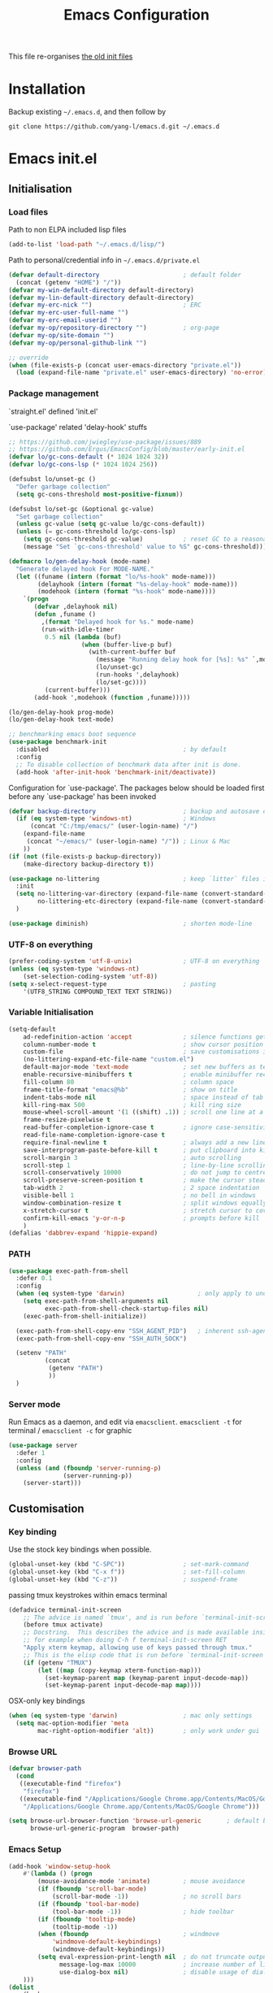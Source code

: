 #+TITLE: Emacs Configuration
#+OPTIONS: toc:2 num:nil

This file re-organises [[https://github.com/yang-l/configurations][the old init files]]

* Installation

Backup existing =~/.emacs.d=, and then follow by

#+BEGIN_SRC
git clone https://github.com/yang-l/emacs.d.git ~/.emacs.d
#+END_SRC

* Emacs init.el

** Initialisation

*** Load files

Path to non ELPA included lisp files
#+BEGIN_SRC emacs-lisp
(add-to-list 'load-path "~/.emacs.d/lisp/")
#+END_SRC

Path to personal/credential info in =~/.emacs.d/private.el=
#+BEGIN_SRC emacs-lisp
(defvar default-directory                       ; default folder
  (concat (getenv "HOME") "/"))
(defvar my-win-default-directory default-directory)
(defvar my-lin-default-directory default-directory)
(defvar my-erc-nick "")                         ; ERC
(defvar my-erc-user-full-name "")
(defvar my-erc-email-userid "")
(defvar my-op/repository-directory "")          ; org-page
(defvar my-op/site-domain "")
(defvar my-op/personal-github-link "")

;; override
(when (file-exists-p (concat user-emacs-directory "private.el"))
  (load (expand-file-name "private.el" user-emacs-directory) 'no-error))
#+END_SRC

*** Package management

`straight.el' defined 'init.el'

`use-package' related 'delay-hook' stuffs

#+BEGIN_SRC emacs-lisp
;; https://github.com/jwiegley/use-package/issues/889
;; https://github.com/Ergus/EmacsConfig/blob/master/early-init.el
(defvar lo/gc-cons-default (* 1024 1024 32))
(defvar lo/gc-cons-lsp (* 1024 1024 256))

(defsubst lo/unset-gc ()
  "Defer garbage collection"
  (setq gc-cons-threshold most-positive-fixnum))

(defsubst lo/set-gc (&optional gc-value)
  "Set garbage collection"
  (unless gc-value (setq gc-value lo/gc-cons-default))
  (unless (= gc-cons-threshold lo/gc-cons-lsp)
    (setq gc-cons-threshold gc-value)           ; reset GC to a reasonable value
    (message "Set `gc-cons-threshold' value to %S" gc-cons-threshold)))

(defmacro lo/gen-delay-hook (mode-name)
  "Generate delayed hook For MODE-NAME."
  (let ((funame (intern (format "lo/%s-hook" mode-name)))
        (delayhook (intern (format "%s-delay-hook" mode-name)))
        (modehook (intern (format "%s-hook" mode-name))))
    `(progn
       (defvar ,delayhook nil)
       (defun ,funame ()
         ,(format "Delayed hook for %s." mode-name)
         (run-with-idle-timer
          0.5 nil (lambda (buf)
                    (when (buffer-live-p buf)
                      (with-current-buffer buf
                        (message "Running delay hook for [%s]: %s" `,mode-name ,delayhook)
                        (lo/unset-gc)
                        (run-hooks ',delayhook)
                        (lo/set-gc))))
          (current-buffer)))
       (add-hook ',modehook (function ,funame)))))

(lo/gen-delay-hook prog-mode)
(lo/gen-delay-hook text-mode)
#+END_SRC

#+BEGIN_SRC emacs-lisp
;; benchmarking emacs boot sequence
(use-package benchmark-init
  :disabled                                     ; by default
  :config
  ;; To disable collection of benchmark data after init is done.
  (add-hook 'after-init-hook 'benchmark-init/deactivate))
#+END_SRC

Configuration for `use-package'. The packages below should be loaded first before any `use-package' has been invoked

#+BEGIN_SRC emacs-lisp
(defvar backup-directory                        ; backup and autosave directory
  (if (eq system-type 'windows-nt)              ; Windows
      (concat "C:/tmp/emacs/" (user-login-name) "/")
    (expand-file-name
     (concat "~/emacs/" (user-login-name) "/")) ; Linux & Mac
    ))
(if (not (file-exists-p backup-directory))
    (make-directory backup-directory t))

(use-package no-littering                       ; keep `litter` files in one location
  :init
  (setq no-littering-var-directory (expand-file-name (convert-standard-filename "cache/var/") backup-directory)
        no-littering-etc-directory (expand-file-name (convert-standard-filename "cache/etc/") backup-directory))
  )

(use-package diminish)                          ; shorten mode-line
#+END_SRC

*** UTF-8 on everything

#+BEGIN_SRC emacs-lisp
(prefer-coding-system 'utf-8-unix)              ; UTF-8 on everything
(unless (eq system-type 'windows-nt)
    (set-selection-coding-system 'utf-8))
(setq x-select-request-type                     ; pasting
    '(UTF8_STRING COMPOUND_TEXT TEXT STRING))
#+END_SRC

*** Variable Initialisation

#+BEGIN_SRC emacs-lisp
(setq-default
    ad-redefinition-action 'accept              ; silence functions getting redefined messages
    column-number-mode t                        ; show cursor position
    custom-file                                 ; save customisations into a sibling file
    (no-littering-expand-etc-file-name "custom.el")
    default-major-mode 'text-mode               ; set new buffers as text files
    enable-recursive-minibuffers t              ; enable minibuffer recursive
    fill-column 80                              ; column space
    frame-title-format "emacs@%b"               ; show on title
    indent-tabs-mode nil                        ; space instead of tab
    kill-ring-max 500                           ; kill ring size
    mouse-wheel-scroll-amount '(1 ((shift) .1)) ; scroll one line at a time
    frame-resize-pixelwise t
    read-buffer-completion-ignore-case t        ; ignore case-sensitivity
    read-file-name-completion-ignore-case t
    require-final-newline t                     ; always add a new line at the end of a file
    save-interprogram-paste-before-kill t       ; put clipboard into killringy
    scroll-margin 3                             ; auto scrolling
    scroll-step 1                               ; line-by-line scrolling
    scroll-conservatively 10000                 ; do not jump to centre point in the window
    scroll-preserve-screen-position t           ; make the cursor steady when scrolling
    tab-width 2                                 ; 2 space indentation
    visible-bell 1                              ; no bell in windows
    window-combination-resize t                 ; split windows equally
    x-stretch-cursor t                          ; stretch cursor to cover wide characters
    confirm-kill-emacs 'y-or-n-p                ; prompts before kill
    )
(defalias 'dabbrev-expand 'hippie-expand)
#+END_SRC

*** PATH

#+BEGIN_SRC emacs-lisp
(use-package exec-path-from-shell
  :defer 0.1
  :config
  (when (eq system-type 'darwin)                    ; only apply to under OSX graphic and console UI
    (setq exec-path-from-shell-arguments nil
          exec-path-from-shell-check-startup-files nil)
    (exec-path-from-shell-initialize))

  (exec-path-from-shell-copy-env "SSH_AGENT_PID")   ; inherent ssh-agent from system
  (exec-path-from-shell-copy-env "SSH_AUTH_SOCK")

  (setenv "PATH"
          (concat
           (getenv "PATH")
           ))
  )
#+END_SRC

*** Server mode

Run Emacs as a daemon, and edit via =emacsclient=. =emacsclient -t= for terminal / =emacsclient -c= for graphic

#+BEGIN_SRC emacs-lisp
(use-package server
  :defer 1
  :config
  (unless (and (fboundp 'server-running-p)
               (server-running-p))
    (server-start)))
#+END_SRC

** Customisation

*** Key binding

Use the stock key bindings when possible.

#+BEGIN_SRC emacs-lisp
(global-unset-key (kbd "C-SPC"))                ; set-mark-command
(global-unset-key (kbd "C-x f"))                ; set-fill-column
(global-unset-key (kbd "C-z"))                  ; suspend-frame
#+END_SRC

passing tmux keystrokes within emacs terminal

#+BEGIN_SRC emacs-lisp
(defadvice terminal-init-screen
    ;; The advice is named `tmux', and is run before `terminal-init-screen' runs.
    (before tmux activate)
    ;; Docstring.  This describes the advice and is made available inside emacs;
    ;; for example when doing C-h f terminal-init-screen RET
    "Apply xterm keymap, allowing use of keys passed through tmux."
    ;; This is the elisp code that is run before `terminal-init-screen'.
    (if (getenv "TMUX")
        (let ((map (copy-keymap xterm-function-map)))
          (set-keymap-parent map (keymap-parent input-decode-map))
          (set-keymap-parent input-decode-map map))))
#+END_SRC

OSX-only key bindings

#+BEGIN_SRC emacs-lisp
(when (eq system-type 'darwin)                  ; mac only settings
  (setq mac-option-modifier 'meta
        mac-right-option-modifier 'alt))        ; only work under gui
#+END_SRC

*** Browse URL

#+BEGIN_SRC emacs-lisp
(defvar browser-path
  (cond
   ((executable-find "firefox")
    "firefox")
   ((executable-find "/Applications/Google Chrome.app/Contents/MacOS/Google Chrome")
    "/Applications/Google Chrome.app/Contents/MacOS/Google Chrome")))

(setq browse-url-browser-function 'browse-url-generic       ; default browser
      browse-url-generic-program  browser-path)
#+END_SRC

*** Emacs Setup

#+BEGIN_SRC emacs-lisp
(add-hook 'window-setup-hook
    #'(lambda () (progn
        (mouse-avoidance-mode 'animate)         ; mouse avoidance
        (if (fboundp 'scroll-bar-mode)
            (scroll-bar-mode -1))               ; no scroll bars
        (if (fboundp 'tool-bar-mode)
            (tool-bar-mode -1))                 ; hide toolbar
        (if (fboundp 'tooltip-mode)
            (tooltip-mode -1))
        (when (fboundp                          ; windmove
            'windmove-default-keybindings)
            (windmove-default-keybindings))
        (setq eval-expression-print-length nil  ; do not truncate output in the echo area
              message-log-max 10000             ; increase number of lines in *Messages*
              use-dialog-box nil)               ; disable usage of dialog box, and in echo area instead
    )))
(dolist
    (hook
     (list
      'term-exec-hook
      ))
  (add-hook hook #'redraw-display))             ; force redraw
(add-hook 'window-setup-hook
          #'(lambda ()
            (toggle-frame-fullscreen)           ; fullscreen
            (toggle-frame-maximized))           ; maximised
          t)
(when (daemonp)                                 ; when calling "emacsclient -c -n" under daemon
  (add-hook 'after-make-frame-functions
            #'(lambda (frame)
              (when (display-graphic-p frame)
                (toggle-frame-fullscreen)       ; fullscreen
                (toggle-frame-maximized)        ; maximised
                ))
            ))
(dolist
    (hook
     (list
      'emacs-startup-hook
      'tty-setup-hook
      ))
  (add-hook hook
            #'(lambda ()
              (progn
                (if (fboundp 'menu-bar-mode)
                    (menu-bar-mode -1))         ; hide menu bar
                ))))
; https://blog.d46.us/advanced-emacs-startup/
(add-hook 'emacs-startup-hook
          #'(lambda ()
            (message "Emacs ready in %s with %d garbage collections."
                     (format "%.2f seconds"
                             (float-time
                              (time-subtract after-init-time before-init-time)))
                     gcs-done)))

(run-with-idle-timer 2 nil #'(lambda () (lo/set-gc))); https://www.reddit.com/r/emacs/comments/3kqt6e/2_easy_little_known_steps_to_speed_up_emacs_start/

; https://emacs.stackexchange.com/questions/32150/how-to-add-a-timestamp-to-each-entry-in-emacs-messages-buffer
(advice-add 'message :before                    ; add timestamp in *Messages* buffer
            #'(lambda (FORMAT-STRING &rest args)
                "Advice to run before `message' that prepends a timestamp to each message."
                (if message-log-max
                    (let ((deactivate-mark nil)
                          (inhibit-read-only t))
                      (with-current-buffer "*Messages*"
                        (goto-char (point-max))
                        (if (not (bolp))
                            (newline))
                        (insert (format-time-string "[%F %T.%3N %:z] ")))))
                ))

(unless (display-graphic-p) (mouse-wheel-mode 0))   ; disable 'mouse-wheel-mode' under character-based terminal
#+END_SRC

*** Folder

**** Default folder

#+BEGIN_SRC emacs-lisp
(setq default-directory
    (if (eq system-type 'windows-nt)
        my-win-default-directory                ; Win
    my-lin-default-directory                    ; Linux/Mac
    ))
#+END_SRC

**** Emacs backup folder

#+BEGIN_SRC emacs-lisp
(setq backup-directory-alist `((".*" . ,backup-directory))
      auto-save-list-file-prefix backup-directory
      auto-save-file-name-transforms `((".*" ,backup-directory t)))
(setq make-backup-files t                       ; backup of a file the first time it is saved.
      backup-by-copying t                       ; don't clobber symlinks
      version-control t                         ; version numbers for backup files
      delete-old-versions t                     ; delete excess backup files silently
      kept-old-versions 5                       ; oldest versions to keep when a new numbered backup is made (default: 2)
      kept-new-versions 15                      ; newest versions to keep when a new numbered backup is made (default: 2)
      auto-save-default t                       ; auto-save every buffer that visits a file
      auto-save-timeout 10                      ; number of seconds idle time before auto-save (default: 30)
      auto-save-interval 200                    ; number of keystrokes between auto-saves (default: 300)
      vc-make-backup-files t                    ; backup versioned files
      )
; ignore file backups @ http://stackoverflow.com/questions/482256/
(defvar my-backup-ignore-regexps (list "\\.vcf$" "\\.gpg$")
  "*List of filename regexps to not backup")
(defun my-backup-enable-p (name)
  "Filter certain file backups"
  (when (normal-backup-enable-predicate name)
    (let ((backup t))
      (mapc (lambda (re)
              (setq backup (and backup (not (string-match re name)))))
            my-backup-ignore-regexps)
      backup)))
(setq backup-enable-predicate 'my-backup-enable-p)
#+END_SRC

Note - the =.#foo= files are file locks, and =#foo#= files are cached for auto-save [[https://www.reddit.com/r/emacs/comments/65o3ik/comment/dgbxzdx/?utm_source=share&utm_medium=web2x&context=3][(info]])

**** Minibuffer backup

savehist - save the minibuffer histories

#+BEGIN_SRC emacs-lisp
(use-package savehist
  :defer 0.5
  :config
  (setq-default savehist-additional-variables '(kill-ring search-ring regexp-search-ring extended-command-history)
                savehist-autosave-interval 60
                history-length 10000)
  (savehist-mode 1)
  )
#+END_SRC

**** Create missing parent directories

#+BEGIN_SRC emacs-lisp
(defun create-non-existent-directory ()
  (let ((parent-directory (file-name-directory buffer-file-name)))
    (when (and (not (file-exists-p parent-directory))
               (y-or-n-p (format "Directory `%s' does not exist! Create it?" parent-directory)))
      (make-directory parent-directory t))))
(add-to-list 'find-file-not-found-functions #'create-non-existent-directory)
#+END_SRC

*** Buildin Mode Setting

**** Abbrev Mode

#+BEGIN_SRC emacs-lisp
(use-package abbrev
  :defer 5
  :diminish abbrev-mode
  :straight (:type built-in)
  :custom (save-abbrevs 'silently)
  :config
  (if (file-exists-p abbrev-file-name)
      (quietly-read-abbrev-file))
  )
#+END_SRC

**** Auto-compression                                              :EMACS:

Open compressed files on the fly

#+BEGIN_SRC emacs-lisp
(use-package jka-cmpr-hook
  :hook (window-setup . auto-compression-mode)
  :straight (:type built-in))
#+END_SRC

**** Case

#+BEGIN_SRC emacs-lisp
(cl-loop for fn in '(downcase-region            ; enable commands
                     upcase-region
                     erase-buffer)
        do (put fn 'disabled nil))
#+END_SRC

**** Comint

#+BEGIN_SRC emacs-lisp
(use-package comint
  :defer 2
  :straight (:type built-in)
  :config
  (add-hook 'comint-output-filter-functions
            'comint-watch-for-password-prompt)  ; hide password in shell
  (add-hook 'comint-mode-hook
            (function
             (lambda () (setq comint-scroll-show-maximum-output nil))
             )))
#+END_SRC

**** delsel.el                                                     :EMACS:

delete marked text on typing

#+BEGIN_SRC emacs-lisp
(use-package delsel
  :hook (window-setup . delete-selection-mode))
#+END_SRC

**** Dired                                                          :FILE:

#+BEGIN_SRC emacs-lisp
(use-package dired
  :defer t
  :disabled
  :straight (:type built-in)
  :config
  (load "dired-x")
  ;; http://emacswiki.org/emacs/DiredOmitMode
  (setq-default dired-omit-files-p t)
  (setq dired-omit-files
        (concat dired-omit-files "\\|^\\..+$"))

  (when (string= system-type "darwin")
    (setq dired-use-ls-dired nil))

  ;; http://ann77.emacser.com/Emacs/EmacsDiredExt.html
  ;; 排序功能
  (make-local-variable  'dired-sort-map)
  (setq dired-sort-map (make-sparse-keymap))
  (define-key dired-mode-map "s" dired-sort-map)
  (define-key dired-sort-map "s"
    '(lambda () "sort by Size"
       (interactive) (dired-sort-other (concat dired-listing-switches "S"))))
  (define-key dired-sort-map "x"
    '(lambda () "sort by eXtension"
       (interactive) (dired-sort-other (concat dired-listing-switches "X"))))
  (define-key dired-sort-map "t"
    '(lambda () "sort by Time"
       (interactive) (dired-sort-other (concat dired-listing-switches "t"))))
  (define-key dired-sort-map "n"
    '(lambda () "sort by Name"
       (interactive) (dired-sort-other (concat dired-listing-switches ""))))

  ;; http://www.emacswiki.org/emacs/DiredSortDirectoriesFirst
  (defun mydired-sort ()
    "Sort dired listings with directories first."
    (save-excursion
      (let (buffer-read-only)
        (forward-line 2) ;; beyond dir. header
        (sort-regexp-fields t "^.*$" "[ ]*." (point) (point-max)))
      (set-buffer-modified-p nil)))
  (defadvice dired-readin
      (after dired-after-updating-hook first () activate)
    "Sort dired listings with directories first before adding marks."
    (mydired-sort))

  ;; single buffer
  (put 'dired-find-alternate-file 'disabled nil)
  ;; http://www.emacswiki.org/emacs/DiredReuseDirectoryBuffer
  (define-key dired-mode-map (kbd "^")
    (lambda () (interactive) (find-alternate-file "..")))
  ;; http://ergoemacs.org/emacs/emacs_dired_tips.html
  (define-key dired-mode-map (kbd "<return>")
    'dired-find-alternate-file)

  ;; copy split windows
  ;; C-o / C-0 o to paste the original filename
  ;; https://appsmth.appspot.com/smth/subject/Emacs/94609
  (setq dired-dwim-target t)

  (setq dired-recursive-deletes 'top            ; recursive delection
        dired-recursive-copies 'always)         ; recursive copy

  (defadvice shell-command                      ; allow running multiple async commands simultaneously
      (after shell-in-new-buffer
             (command &optional output-buffer error-buffer))
    (when (get-buffer "*Async Shell Command*")
      (with-current-buffer "*Async Shell Command*"
        (rename-uniquely))))
  (ad-activate 'shell-command)
  )
#+END_SRC

**** Ediff                                                          :FILE:

Call =ediff= or =ediff3= in Emace for file comparisons

#+BEGIN_SRC emacs-lisp
(use-package ediff
  :defer t
  :hook (ediff-before-setup . (lambda () (setq ediff-saved-window-configuration (current-window-configuration))))
  :custom
  ;; horizontal window split
  (ediff-split-window-function 'split-window-horizontally)
  (ediff-merge-split-window-function 'split-window-vertically)
  (ediff-window-setup-function 'ediff-setup-windows-plain)
  :init
  (let ((restore-window-configuration
         (lambda ()
           (set-window-configuration ediff-saved-window-configuration))))
    (add-hook 'ediff-quit-hook restore-window-configuration 'append)
    (add-hook 'ediff-suspend-hook restore-window-configuration 'append))
  )
#+END_SRC

**** GnuTLS

#+BEGIN_SRC emacs-lisp
(use-package gnutls
  :defer t
  :config
  (setq-default gnutls-verify-error t)          ; check tls/ssl
  (cond
   ((string-equal system-type "darwin")         ; Mac OS X
    (progn
      (add-to-list 'gnutls-trustfiles "/private/etc/ssl/cert.pem")
      )))
  )
#+END_SRC

**** Hideshow                                                    :CODEING:

Code folding

#+BEGIN_SRC emacs-lisp
(use-package hideshow
  :diminish hs-minor-mode
  :hook ((prog-mode) . hs-minor-mode))
#+END_SRC

**** HL                                                            :EMACS:

Highlight the current line

#+BEGIN_SRC emacs-lisp
(use-package hl-line
  :hook (window-setup . global-hl-line-mode)
  :init
  (custom-set-faces
   '(hl-line ((nil (:background "gray22"))))))
#+END_SRC

**** Imenu

#+BEGIN_SRC emacs-lisp
(use-package imenu
  :defer 2
  :config
  (set-default 'imenu-auto-rescan t)            ; automatic buffer rescan
  )
#+END_SRC

**** Line Numbering

new line number mode since Emacs 26

#+BEGIN_SRC emacs-lisp
(use-package display-line-numbers
  :hook ((prog-mode org-mode text-mode) . display-line-numbers-mode)
  :config
  (setq display-line-numbers-width-start t)
  (set-face-foreground 'line-number "#5c5c5c")
  (set-face-background 'line-number-current-line "#000000")
  (set-face-foreground 'line-number-current-line "#ababab")
  )
#+END_SRC

**** Makefile                                                :PROGRAMMING:

build automation

#+BEGIN_SRC emacs-lisp
(use-package make-mode
  ;; built-in BSDmakefile mode
  :defer t
  :hook (makefile-bsdmake-mode . (lambda () (setq-local tab-width 4)))
  :mode (("\\Makefile\\'" . makefile-mode)
         ("\\.mk\\'"      . makefile-mode)))
#+END_SRC

**** Markdown                                            :MARKUP_LANGUAGE:

Markup language often for readme

#+BEGIN_SRC emacs-lisp
(use-package markdown-mode
  :commands (markdown-mode gfm-mode)
  :mode (("README\\.md\\'" . gfm-mode)
         ("\\.md\\'" . markdown-mode)
         ("\\.markdown\\'" . markdown-mode))
  :init (setq markdown-command "multimarkdown")
  :custom
  (markdown-fontify-code-blocks-natively t)
  )
#+END_SRC

**** Narrowing

#+BEGIN_SRC emacs-lisp
(cl-loop for fn in '(narrow-to-defun            ; enable commands
                     narrow-to-page
                     narrow-to-region)
        do (put fn 'disabled nil))
#+END_SRC

**** Shell & Term

#+BEGIN_SRC emacs-lisp
(with-eval-after-load `shell (setq-default shell-dirtrackp nil)); disable global 'shell-dirtrack-mode'
#+END_SRC

***** term

#+BEGIN_SRC emacs-lisp
(use-package term
  :disabled
  :defer t
  :init
  (add-hook 'term-mode-hook
            #'(lambda ()
                "term mode hook"
                (yas-minor-mode -1)
                (setq bidi-paragraph-direction 'left-to-right
                      term-scroll-to-bottom-on-output t)
                (setq-local scroll-margin 0)
                ))
  )
#+END_SRC

***** multi-term

#+BEGIN_SRC emacs-lisp
(use-package multi-term
  :disabled
  :bind ("C-c t m" . (lambda ()
                       "Start a new multi-term"
                       (interactive)
                       (multi-term)
                       (term-send-raw-string ". ~/.bash_profile\nclear\n")
                       ))
  :config
  (setq multi-term-program "/bin/bash"          ; bash
        multi-term-program-switches "-il"       ; FIXME - this switch does not work with any space characters in it. Set to interactive login shell, which will read "~/.bash_profile" and source the bashrc file
        multi-term-buffer-name "mterm"          ; buffer name
        term-buffer-maximum-size 0              ; keep all buffer
        multi-term-dedicated-close-back-to-open-buffer-p t
        )
  (setq-local scroll-margin 0)                  ; always make point visible at bottom of the window when auto-scrolling
  (add-to-list 'term-bind-key-alist '("M-[" . multi-term-prev))
  (add-to-list 'term-bind-key-alist '("M-]" . multi-term-next))
  (add-to-list 'term-bind-key-alist '("C-c t h" .
                                      (lambda ()
                                        "New terminal to the right"
                                        (interactive)
                                        (split-window-horizontally)
                                        (other-window 1)
                                        (multi-term)
                                        (term-send-raw-string ". ~/.bash_profile\nclear\n")
                                        )))
  (add-to-list 'term-bind-key-alist '("C-c t v" .
                                      (lambda ()
                                        "New terminal to the below"
                                        (interactive)
                                        (split-window-vertically)
                                        (other-window 1)
                                        (multi-term)
                                        (term-send-raw-string ". ~/.bash_profile\nclear\n")
                                        )))
  (add-to-list 'term-bind-key-alist '("C-c t x" .
                                      (lambda ()
                                        "Send C-x in term mode."
                                        (interactive)
                                        (term-send-raw-string "\C-x")
                                        )))
  (add-to-list 'term-bind-key-alist '("C-c t e" .
                                      (lambda ()
                                        "Send escape in term mode."
                                        (interactive)
                                        (term-send-raw-string "\e")
                                        )))
  )
#+END_SRC

**** simple.el                                                     :EMACS:

#+BEGIN_SRC emacs-lisp
(use-package simple
  :diminish visual-line-mode
  :hook ((window-setup . visual-line-mode)      ; soft line warpping
         (window-setup . size-indication-mode)) ; show total buffer size
  :straight (:type built-in))
#+END_SRC

**** Tramp

=M-x tramp-cleanup-all-connections= - flush remote connections

#+BEGIN_SRC emacs-lisp
(use-package tramp
  :defer t
  :init (autoload #'tramp-register-crypt-file-name-handler "tramp-crypt")
  :config
  (setq tramp-default-method "ssh"              ; faster than the default scp
        tramp-use-ssh-controlmaster-options nil)
  (add-to-list 'tramp-remote-path 'tramp-own-remote-path)
  (tramp-set-completion-function
   "ssh"
   '((tramp-parse-sconfig "~/.ssh/config")
     ))
  (add-to-list 'backup-directory-alist          ; local backup directory for remote files
               (cons tramp-file-name-regexp (expand-file-name backup-directory)))
  )
#+END_SRC

**** uniquify

#+BEGIN_SRC emacs-lisp
(use-package uniquify
  :defer 2
  :straight (:type built-in)
  :custom
  (uniquify-buffer-name-style 'post-forward)
  )
#+END_SRC

**** view-mode

Buffer readonly mode

#+BEGIN_SRC emacs-lisp
(use-package view
  :bind([remap read-only-mode] . view-mode))    ; C-x C-q
#+END_SRC

**** which-func

#+BEGIN_SRC emacs-lisp
(use-package which-func
  :hook ((prog-mode) . which-function-mode)
  :config
  (setq which-func-unknown "⊥")
  )
#+END_SRC

**** winner-mode                                                   :EMACS:

Undo Emacs window changes

#+BEGIN_SRC emacs-lisp
(use-package winner
  :defer 2
  :config
  (winner-mode))
#+END_SRC

**** ZapUpToChar

#+BEGIN_SRC emacs-lisp
(use-package misc
  :commands zap-up-to-char
  :bind ([remap zap-to-char] . zap-up-to-char)  ; M-z
  :straight (:type built-in))
#+END_SRC

*** Style

**** Font

Emacs GUI font settings

#+BEGIN_SRC emacs-lisp
(when (display-graphic-p)
  (add-hook
   'window-setup-hook
   #'(lambda ()
       (cond
        ((eq system-type 'windows-nt)           ; Win
         (set-face-attribute 'default nil :font "Consolas:antialias=natural" :height 100))
        ((eq system-type 'gnu/linux)            ; Linux
         (cond
          ((find-font (font-spec :name "Terminus"))
           (set-face-attribute 'default nil :font "Terminus" :height 120))
          ((find-font (font-spec :maker "misc"
                                 :family "fixed"
                                 :widthtype "normal"
                                 :pixels "14"
                                 :height "130"
                                 :horiz "75"
                                 :vert "75"
                                 ))             ; fallback to "7x14" bitmap
           ; 7x14 / -misc-fixed-medium-r-normal--14-130-75-75-c-70-iso8859-1
           (set-face-attribute 'default nil :font "7x14"))
          )
         (when (member "WenQuanYi Zen Hei Sharp" (font-family-list))
           (set-fontset-font "fontset-default"  ; 中文字体
                             'han '("WenQuanYi Zen Hei Sharp" . "unicode-bmp"))))
        ((eq system-type 'darwin)               ; macOS
         (set-face-attribute 'default nil :font "Monaco" :height 120))
        (t                                      ; default
         (when (member "Inconsolata" (font-family-list))
           (set-face-attribute 'default nil :font "Inconsolata" :height 120)))
        )
       )))

(when (daemonp)                                 ; for emacsclient -c
  (add-hook 'after-make-frame-functions
            #'(lambda (frame)
                (select-frame frame)
                (cond
                 ((eq system-type 'darwin)      ; macOS
                  (set-face-attribute 'default nil :font "Monaco" :height 120))
                 (t                             ; default
                  (when (member "Inconsolata" (font-family-list))
                    (set-face-attribute 'default nil :font "Inconsolata" :height 120)))
                 )
                )))
#+END_SRC

**** Theme

Spacemacs dark theme

#+BEGIN_SRC emacs-lisp
(add-hook
 'window-setup-hook
 #'(lambda ()
     (use-package spacemacs-common
       :straight spacemacs-theme
       :init
       (custom-set-variables
        '(spacemacs-theme-custom-colors
          '((border . "#4f4f4f")
            ))
        )
       :config
       (load-theme 'spacemacs-dark t)
       )

     (when (eq system-type 'darwin)             ; mac only
       (when (display-graphic-p)                ; gui only
         (let ((win-sys (window-system)))
           (when (eq win-sys 'ns)               ; emacs ns port
             (setq
              x-colors (ns-list-colors)         ; fix macports emacs-app port bug
              ns-use-thin-smoothing t
              )
             )))

       (when (daemonp)                          ; for emacsclient -c
         (add-hook 'after-make-frame-functions
                   #'(lambda (frame)
                       (select-frame frame)
                       (when (display-graphic-p frame)
                         (let ((win-sys (window-system)))
                           (when (eq win-sys 'ns)           ; emacs ns port
                             (setq
                              x-colors (ns-list-colors)     ; fix macports emacs-app port bug
                              ns-use-thin-smoothing t
                              )
                             ))))
                   ))
       )
     ))
#+END_SRC

**** Transparent

#+BEGIN_SRC emacs-lisp
(set-frame-parameter
    (selected-frame) 'alpha '(98 98))
#+END_SRC

** Development

#+BEGIN_SRC emacs-lisp
(defun modes/prog-mode ()
    "prog-mode hook"
    (setq
        compilation-ask-about-save nil          ; save before compiling
        compilation-always-kill t               ; always kill old compile processes before
                                                ; starting the new one
        compilation-scroll-output 'first-error  ; Automatically scroll to first error
      )
    (goto-address-prog-mode)                    ; highlight URL
    (push '(">=" . ?≥) prettify-symbols-alist)  ; prettify symbols
    (push '("<=" . ?≤) prettify-symbols-alist)
    (push '("delta" . ?Δ) prettify-symbols-alist)
    (prettify-symbols-mode)
    (local-set-key (kbd "RET")
                   'newline-and-indent)

    (defconst intellij-java-style               ; coding style
      '((c-basic-offset . 4)
        (c-comment-only-line-offset . (0 . 0))
        (c-offsets-alist
         .
         ((inline-open . 0)
          (topmost-intro-cont    . +)
          (statement-block-intro . +)
          (knr-argdecl-intro     . +)
          (substatement-open     . +)
          (substatement-label    . +)
          (case-label            . +)
          (label                 . +)
          (statement-case-open   . +)
          (statement-cont        . ++)
          (arglist-intro         . 0)
          (arglist-cont-nonempty . ++)
          (arglist-close         . --)
          (inexpr-class          . 0)
          (access-label          . 0)
          (inher-intro           . ++)
          (inher-cont            . ++)
          (brace-list-intro      . +)
          (func-decl-cont        . ++))))
      "Elasticsearch's Intellij Java Programming Style")
    (c-add-style "intellij" intellij-java-style)
    )
(add-hook 'prog-mode-hook 'modes/prog-mode)
(add-hook 'before-save-hook                     ; remove trailing whitespace
    'delete-trailing-whitespace)

(use-package quickrun :commands (quickrun quickrun-region quickrun-shell))
#+END_SRC

*** Git

**** git-gutter

#+BEGIN_SRC emacs-lisp
(use-package git-gutter
  :diminish git-gutter-mode
  :hook ((web-mode org-mode yaml-mode groovy-mode puppet-mode enh-ruby-mode python-mode) . git-gutter-mode)
  :config
  (custom-set-variables                         ; backend
   '(git-gutter:handled-backends
     (quote (git svn))))
  )
#+END_SRC

**** magit

#+BEGIN_SRC emacs-lisp
(use-package magit
  :bind (("C-x g" . magit-status))
  :config
  (setq magit-completing-read-function
        (quote magit-builtin-completing-read)
        magit-diff-refine-hunk t                ; highlight changes
        )

  ;; full screen magit-status
  (defadvice magit-status (around magit-fullscreen activate)
    (window-configuration-to-register :magit-fullscreen)
    ad-do-it
    (delete-other-windows))
  )

(use-package autorevert
  :defer t
  :diminish auto-revert-mode
  )
#+END_SRC

*** Web

web-mode

#+BEGIN_SRC emacs-lisp
(use-package web-mode
  :after company
  :mode ("\\.html\\'" . web-mode)
  :init
  (setq web-mode-indent-style 4                 ; indentation
        web-mode-code-indent-offset 4
        web-mode-css-indent-offset 2
        web-mode-markup-indent-offset 4
        web-mode-block-padding 4
        web-mode-style-padding 4
        web-mode-script-padding 4
        web-mode-enable-css-colorization t
        )
  :config
  (add-to-list (make-local-variable 'company-backends)
               '(company-css company-nxml))
  )
#+END_SRC

*** Scripting

#+BEGIN_SRC emacs-lisp
(add-hook 'after-save-hook                      ; make shell script executable on save
    'executable-make-buffer-file-executable-if-script-p)
#+END_SRC

**** Emacs Lisp

#+BEGIN_SRC emacs-lisp
(use-package eldoc
  :diminish eldoc-mode
  :hook ((eval-expression-minibuffer-setup prog-mode) . eldoc-mode) ; show eldoc for 'Eval:'
  :init
  (global-eldoc-mode -1)                                            ; ignore eldoc globally
  :config
  (setq eldoc-idle-delay 0.2))
#+END_SRC

**** Groovy

#+BEGIN_SRC emacs-lisp
(use-package groovy-mode
  :mode "\\.groovy\\'\\|\\.gradle\\'")
#+END_SRC

*** Infrastructure

**** ansiable

#+BEGIN_SRC emacs-lisp
(use-package ansible
  :diminish ansible
  :hook (yaml-mode . ansible))
#+END_SRC

**** es-mode

#+BEGIN_SRC emacs-lisp
(use-package es-mode
  :defer t
  :config
  (setq es-always-pretty-print t)
  )
#+END_SRC

**** js2

#+BEGIN_SRC emacs-lisp
(use-package jinja2-mode :mode ("\\.j2" . jinja2-mode))
#+END_SRC

**** json                                                             :LSP:

#+BEGIN_SRC emacs-lisp
(use-package json-mode
  :mode (("\\.json\\'"      . json-mode)
         ("\\.json.erb\\'"  . json-mode))
  :custom (js-indent-level 2))                  ; 2 space
#+END_SRC

**** puppet-mode

#+BEGIN_SRC emacs-lisp
(use-package puppet-mode :mode ("\\.pp$" . puppet-mode))
#+END_SRC

**** restclient

Explore and test HTTP REST webservices

#+BEGIN_SRC emacs-lisp
(use-package restclient
  :mode ("\\.\\(http\\|https\\|rest\\)$" . restclient-mode)
  :config
  (defun restclient-ignore-ssl ()
    "Ignore SSL verification. Identical to 'curl -k'"
    (interactive)
    (custom-reevaluate-setting 'gnutls-verify-error)
    (make-local-variable 'gnutls-verify-error)
    (setq gnutls-verify-error nil)
    )
  )
#+END_SRC

**** yaml

#+BEGIN_SRC emacs-lisp
(use-package yaml-mode
  :mode (("\\.ya?ml$"       . yaml-mode)
         ("\\.ya?ml.erb\\'" . yaml-mode)))
#+END_SRC

*** DB

#+BEGIN_SRC emacs-lisp
(add-hook 'sql-interactive-mode-hook
          (lambda ()
            (toggle-truncate-lines t)))         ; no line wrap when working on DB
#+END_SRC

*** C/C++

#+BEGIN_SRC emacs-lisp
;(defun modes/c-mode ()
;  "c/c++ mode hook"
;  (progn
;    (setq gdb-many-windows t)                   ; gdb

;    (local-set-key (kbd "C-c -")                ; fold tag
;                   'senator-fold-tag)
;    (local-set-key (kbd "C-c +")
;                   'senator-unfold-tag)

;    (add-to-list (make-local-variable 'company-backends)
;                 '(company-gtags company-semantic))
;    ))

;(dolist
;    (hook
;     (list
;      'c-mode-hook
;      'c++-mode-hook
;      ))
;  (add-hook hook #'modes/c-mode))
#+END_SRC

*** Programming / Scripting

**** Shared Functions

Helper function to create a Python virtualenv used for LSP servers

#+BEGIN_SRC emacs-lisp
;(dolist
;    (mode-hook
;     '(python-mode-hook))
;  (add-hook mode-hook
;    #'(lambda ()
;        (defun create-virtualenv (virtualenv-folder setup-cmd python-version requirement-file &optional version install-packages)
;          "Create a python pip based virtualenv and install packages based on the supplied requirement file"
;          (use-package pyvenv
;            :commands pyvenv-activate
;            :init
;            (defvar python-virtualenv-directory (concat backup-directory virtualenv-folder))
;            (if (not (file-exists-p python-virtualenv-directory))
;                (progn
;                  (make-directory python-virtualenv-directory t)
;                  (shell-command
;                   (concat
;                    "bash" " "
;                    (expand-file-name (concat user-emacs-directory setup-cmd)) " "
;                    (expand-file-name (concat python-virtualenv-directory)) " "
;                    python-version " "
;                    (expand-file-name (concat user-emacs-directory requirement-file))
;                    (when version (concat " " version))
;                    (when install-packages (concat " " install-packages))
;                    ))
;                  ))
;            (pyvenv-activate python-virtualenv-directory)
;            (pyvenv-tracking-mode t)
;            ))
;        )))
#+END_SRC

**** LSP

Language Server Protocol

#+BEGIN_SRC emacs-lisp
(use-package lsp-mode
  :commands lsp lsp-deferred
  :defer t
  :hook ((lsp-mode . (lambda ()
                       (let ((lsp-keymap-prefix "C-c l"))
                         #'lsp-enable-which-key-integration)))
         (lsp-managed-mode . lsp-modeline-diagnostics-mode)
         (dockerfile-mode . lsp-deferred)
         (enh-ruby-mode . lsp-deferred)
         (go-mode . lsp-deferred)
         (json-mode . lsp-deferred)
         (python-mode . lsp-deferred)
         (sh-mode . lsp-deferred)
         (terraform-mode . lsp-deferred)
         (typescript-mode . lsp-deferred))
  :custom
  (lsp-auto-guess-root t)
  (lsp-client-packages '(lsp-bash
                         lsp-dockerfile
                         lsp-go
                         lsp-javascript
                         lsp-json
                         lsp-pylsp
                         lsp-solargraph))
  (lsp-clients-typescript-server-args '("--stdio" "--tsserver-log-file" "/dev/stderr"))     ; no more .log/tsserver.log files on project
  (lsp-completion-provider :none)               ; handled by company already
  (lsp-idle-delay 0.2)
  (lsp-log-io nil)
  (lsp-prefer-flymake nil)
  (lsp-response-timeout 3)
  :config
  (define-key lsp-mode-map (kbd "C-c l") lsp-command-map)

  (with-eval-after-load `lsp-mode
    (run-with-idle-timer
     5 nil #'(lambda ()
               (lo/set-gc lo/gc-cons-lsp)       ; performance tuning @ https://emacs-lsp.github.io/lsp-mode/page/performance/
               (setq read-process-output-max (* 1024 1024 4)))))

  (when (derived-mode-p 'enh-ruby-mode)
    (with-eval-after-load `lsp-solargraph
      ; load libraries
      (add-to-list 'lsp-solargraph-library-directories (expand-file-name "~/.asdf/installs/ruby/"))
      (add-to-list 'lsp-solargraph-library-directories
                   (concat (expand-file-name (shell-command-to-string "( git rev-parse --show-toplevel 2> /dev/null || echo $(pwd) ) | tr -d $'\n'")) "/vendor/bundle/"))
      ))

  (when (derived-mode-p 'python-mode)
    (with-eval-after-load `lsp-pylsp
      ; config lsp-pylsp
      (setq lsp-pylsp-plugins-yapf-enabled t)
      ; load libraries
      (add-to-list 'lsp-clients-pylsp-library-directories (expand-file-name "~/.asdf/installs/python/"))
      (add-to-list 'lsp-clients-pylsp-library-directories
                   (concat (expand-file-name "~/.asdf/installs/python/") (shell-command-to-string (concat "grep python " (expand-file-name "~/.tool-versions") " 2>/dev/null | cut -d' ' -f2 | tr -d $'\n'")) "/"))
      ))

  ;; Terraform / HashiCorp - https://github.com/hashicorp/terraform-ls
  (when (derived-mode-p 'terraform-mode)
    (when (executable-find (expand-file-name "~/.config/local/bin/terraform-ls"))
      (lsp-register-client
       (make-lsp-client :new-connection (lsp-stdio-connection '("~/.config/local/bin/terraform-ls" "serve"))
                        :major-modes '(terraform-mode)
                        :priority -1
                        :server-id 'terraform-ls))))
  )

(use-package lsp-diagnostics :after lsp-mode :straight lsp-mode)
(use-package lsp-headerline :after lsp-mode :straight lsp-mode)
(use-package lsp-lens
  :after lsp-mode
  :straight lsp-mode
  :custom
  (lsp-lens-debounce-interval 0.5)
  (lsp-lens-enable t))
(use-package lsp-modeline
  :after lsp-mode
  :straight lsp-mode
  :custom
  (lsp-modeline-code-actions-segments	'(count icon name)))

(use-package lsp-ui
  :after lsp-mode yasnippet
  :bind (:map lsp-ui-mode-map
              ([remap xref-find-definitions] . lsp-ui-peek-find-definitions)
              ([remap xref-find-references]  . lsp-ui-peek-find-references))
  :commands lsp-ui-mode
  :hook ((lsp-mode . lsp-ui-mode)
         (lsp-ui-mode . yas-minor-mode))
  :custom
  (lsp-ui-doc-delay 1.5)
  (lsp-ui-doc-include-signature t)
  (lsp-ui-doc-position 'bottom)
  (lsp-ui-sideline-show-hover t)
  (lsp-ui-sideline-ignore-duplicate t)
  (lsp-ui-flycheck-list-position 'right)
  )

(use-package lsp-ui-flycheck :after lsp-ui :defer 2 :straight lsp-ui)
(use-package lsp-ui-imenu :after lsp-ui :defer 2 :straight lsp-ui)

(use-package helm-lsp
  :after lsp-mode
  :bind (:map lsp-mode-map
              ([remap xref-find-apropos] . helm-lsp-workspace-symbol))
  :commands helm-lsp-workspace-symbol
  :config
  (defun helm-lsp-workspace-symbol-at-point ()
    (interactive)
    (let ((current-prefix-arg t))
      (call-interactively #'helm-lsp-workspace-symbol)))

  (defun helm-lsp-global-workspace-symbol-at-point ()
    (interactive)
    (let ((current-prefix-arg t))
      (call-interactively #'helm-lsp-global-workspace-symbol)))
  )

(use-package lsp-treemacs
  :after lsp-mode
  :commands lsp-treemacs-errors-list
  :custom
  (lsp-treemacs-sync-mode t)
  )

(use-package dap-mode :after lsp-mode lsp-modeline :commands dap-ui-mode)
#+END_SRC

**** Bash                                                            :LSP:

#+BEGIN_SRC emacs-lisp
(use-package sh-script
  :mode (("\\.*bashrc$"      . sh-mode)
         ("\\.*bash_profile" . sh-mode))
  :custom
  (sh-basic-offset 2)
  (sh-indentation 2)
  (sh-indent-comment t)
  :config
  ; Fixing OSX/node "Operation not permitted" - add 'node' under "Security & Privacy"
  ;; -> http://osxdaily.com/2018/10/09/fix-operation-not-permitted-terminal-error-macos/

  (run-with-idle-timer
   0.1 nil
   #'(lambda ()
       (when (derived-mode-p 'sh-mode)
           (when (eq 1 (point-max))                ; new file template
             (insert
              "#!/usr/bin/env bash\n"
              "\n"
              "set -Eeuxo pipefail\n"
              "\n"
              "err() {\n"
              "    echo \"errexit with status [$?] at line $(caller)\" >&2\n"
              "    awk 'NR>L-5 && NR<L+3 { printf \"%-5d%3s%s\\n\",NR,(NR==L?\">> \":\"\"),$0 }' L=$1 $0\n"
              "}\n"
              "trap 'err $LINENO' ERR\n"
              "\n\n\n\n"
              "main() {\n"
              "    return\n"
              "}\n"
              "main \"$@\"\n"
              ))
         )))
  )
#+END_SRC

**** Dockerfile                                                      :LSP:

#+BEGIN_SRC emacs-lisp
(use-package dockerfile-mode
  :mode (("\\.dockerfile\\'" . dockerfile-mode)
         ("/Dockerfile\\(?:\\.[^/\\]*\\)?\\'" . dockerfile-mode))
  )
#+END_SRC

**** Go                                                              :LSP:

#+BEGIN_SRC emacs-lisp
(use-package go-mode
  :if (executable-find "go")
  :mode (("\\.go\\'" . go-mode))
  :config
  (when (executable-find "goimports")           ; use goimports instead of gofmt
    (setq gofmt-command "goimports"))
  (add-hook 'before-save-hook #'gofmt-before-save)
  (setq indent-tabs-mode 1                      ; default to TAB as specified in Go spec
        tab-width 4)                            ; show tab as 4 space width

  (unless (file-exists-p (concat (expand-file-name (shell-command-to-string "( git rev-parse --show-toplevel 2> /dev/null || echo $(pwd) ) | tr -d $'\n'")) "/go.mod"))
    (setenv "GO111MODULE" "off"))               ; turn off for one-off file

  ;; for lsp
  (when (not (executable-find (expand-file-name "~/.asdf/shims/ims/gopls")))
    (shell-command "go install golang.org/x/tools/gopls@latest"))
  (when (not (executable-find (expand-file-name "~/.asdf/shims/goimports")))
    (shell-command "go install golang.org/x/tools/cmd/goimports@latest"))
  )

(use-package gotest
  :after go-mode
  :bind (:map go-mode-map
         ("C-x x f" . go-test-current-file)
         ("C-x x t" . go-test-current-test)
         ("C-x x x" . go-run))
  :commands (go-test-current-file go-test-current-test go-run))
#+END_SRC

**** Java

#+BEGIN_SRC emacs-lisp
;(defun modes/java-mode ()
;  "java mode hook"
;  (progn
;    (c-set-style "intellij" t)                  ; code style
;    (setq c-basic-offset 2)
;
;    (use-package lsp-java :defer t)             ; Java LSP
;                                                ; check on github on how to install the server
;    ; set workspace
;    (setq lsp-java-workspace-dir (expand-file-name (concat backup-directory "jdt-workspace/"))
;          lsp-java-workspace-cache-dir (expand-file-name (concat lsp-java-workspace-dir ".cache/"))
;          lsp-java--workspace-folders
;            (list
;             ((lambda ()
;                (let ((root_dir (locate-dominating-file (expand-file-name (file-name-directory buffer-file-name)) "pom.xml")))
;                  (if root_dir
;                      (expand-file-name root_dir)
;                    (expand-file-name (file-name-directory buffer-file-name))))
;                ))
;             ))
;
;    (setq lsp-inhibit-message t
;          lsp-ui-sideline-update-mode 'point)
;
;    (lsp-java-enable)                           ; make this one the last step
;    ))
;(add-hook 'java-mode-hook #'modes/java-mode t)
#+END_SRC

**** JavaScript

#+BEGIN_SRC emacs-lisp
;(use-package js2-mode
;  :interpreter ("node" . js2-mode)
;  :mode (("\\.js\\'" . js2-mode))
;  :config
;  (add-hook 'js2-mode-hook
;    #'(lambda ()
;        (setq js2-basic-offset 2
;              js2-bounce-indent-p t
;              js2-strict-missing-semi-warning nil
;              js2-concat-multiline-strings nil
;              js2-include-node-externs t
;              js2-skip-preprocessor-directives t
;              js2-strict-inconsistent-return-warning nil)
;
;        (create-virtualenv "venv-lsp-js/"       ; js lsp venv folder
;                           "bin/venv-nodejs-npm.sh"
;                           "python3"
;                           "bin/nodejs-pip-requirements.txt"
;                           "12.7.0"
;                           "typescript-language-server,typescript")
;
;        (require 'lsp-clients)
;        (lsp)
;        ) t)
;  )
#+END_SRC

**** Powershell

#+BEGIN_SRC emacs-lisp
;(use-package powershell
;  :config
;  (use-package lsp-pwsh
;    :after lsp-mode
;    :if (executable-find "pwsh")
;    :init
;    (setq
;     lsp-pwsh-ext-path (expand-file-name "lsp-pwsh/.cache/lsp/pwsh" no-littering-var-directory)
;     lsp-pwsh-dir (expand-file-name "PowerShellEditorServices" lsp-pwsh-ext-path)
;     lsp-pwsh-exe (executable-find "pwsh"))
;    :config
;    (lsp)
;    )
;  )
#+END_SRC

**** Python                                                          :LSP:

#+BEGIN_SRC emacs-lisp
(use-package python
  :if (executable-find "python3")
  :interpreter ("python" . python-mode)
  :mode (("\\.py\\'" . python-mode)
         ("\\.wsgi$" . python-mode))
  :custom
  (python-indent-guess-indent-offset t)
  (python-indent-guess-indent-offset-verbose nil)
  (python-indent-offset 4)                      ; tab space
  :config
  (setenv "PYTHONPATH" (shell-command-to-string "$SHELL --login -c 'echo -n $PYTHONPATH'"))

  (defvar pylsp-venv-directory (concat backup-directory "venv-lsp-python3/"))
  (unless (file-exists-p pylsp-venv-directory)
    (make-directory pylsp-venv-directory t))
  (unless (file-exists-p (concat pylsp-venv-directory "pylintrc"))
    (shell-command
     (concat
      "pylint --generate-rcfile > "
      (concat pylsp-venv-directory "pylintrc")
      )))
  (setq flycheck-pylintrc (concat pylsp-venv-directory "pylintrc"))

  ; use dockerised jupyter via C-c C-p
  (setq python-shell-interpreter "jupyter-console"
        python-shell-interpreter-args "--simple-prompt"
        python-shell-prompt-detect-failure-warning nil)
  (add-to-list 'python-shell-completion-native-disabled-interpreters
               "jupyter")

  (when (eq 1 (point-max))                ; new file template
    (insert
     "#!/usr/bin/env python3\n"
     "\n\n"
     "def main():\n"
     "    pass\n"
     "\n\n"
     "if __name__ == \"__main__\":\n"
     "    main()\n"
     ))

  ;; from https://github.com/syl20bnr/spacemacs/blob/master/layers/%2Blang/python/funcs.el
  (defun python-remove-unused-imports ()
    "Use Autoflake to remove unused function
autoflake --remove-all-unused-imports -i unused_imports.py"
    (interactive)
    (if (executable-find "autoflake")
        (progn
          (shell-command (format "autoflake --remove-all-unused-imports -i %s"
                                 (shell-quote-argument (buffer-file-name))))
          (revert-buffer t t t))
      (message "Error: Cannot find autoflake executable.")))
  (local-set-key (kbd "A-M-f") #'(lambda ()
                                   (interactive)
                                   (lsp-format-buffer)                  ; built-in lsp-mode formatting
                                   (save-buffer)                        ; work on file only, and need to save the file first
                                   (python-remove-unused-imports))      ; remove unused imports via external cmd
                 )

  ;; from https://github.com/syl20bnr/spacemacs/blob/master/layers/%2Blang/python/funcs.el
  (defun python-toggle-breakpoint ()      ; toggle python breakpoint
    "Add a break point, highlight it."
    (interactive)
    (let ((trace (cond ((executable-find "wdb") "import wdb; wdb.set_trace()")
                       ((executable-find "ipdb") "import ipdb; ipdb.set_trace()")
                       ((executable-find "pudb") "import pudb; pudb.set_trace()")
                       ((executable-find "ipdb3") "import ipdb; ipdb.set_trace()")
                       ((executable-find "pudb3") "import pudb; pudb.set_trace()")
                       (t "import pdb; pdb.set_trace()")))
          (line (thing-at-point 'line)))
      (if (and line (string-match trace line))
          (kill-whole-line)
        (progn
          (back-to-indentation)
          (insert trace)
          (insert "\n")
          (python-indent-line)))))
  (local-set-key (kbd "<f9>") #'python-toggle-breakpoint) ; insert breakpoint
  )

(use-package dap-python :after python-mode dap-mode :defer 2 :straight dap-mode)   ; lsp debugger
#+END_SRC

**** Ruby                                                            :LSP:

#+BEGIN_SRC emacs-lisp
(use-package enh-ruby-mode
  :mode
  (("\\.rb\\'"       . enh-ruby-mode)
   ("\\.rake\\'"     . enh-ruby-mode)
   ("Rakefile\\'"    . enh-ruby-mode)
   ("\\.gemspec\\'"  . enh-ruby-mode)
   ("\\.ru\\'"       . enh-ruby-mode)
   ("Gemfile\\'"     . enh-ruby-mode)
   ("Cheffile\\'"    . enh-ruby-mode)
   ("Vagrantfile\\'" . enh-ruby-mode))
  :custom
  (enh-ruby-add-encoding-comment-on-save nil)
  (rspec-compilation-buffer-name "*rspec-compilation*")
  (rspec-use-opts-file-when-available nil)
  (rspec-use-rake-when-possible nil)
  (ruby-insert-encoding-magic-comment nil)
  :init
  (setenv "RUBYOPT" "--jit")
  :config
  (add-to-list 'exec-path
               (concat (expand-file-name "~/.asdf/installs/ruby/") (shell-command-to-string (concat "grep ruby " (expand-file-name "~/.tool-versions") " 2>/dev/null | cut -d' ' -f2 | tr -d $'\n'" )) "/bin"))
  (setenv "PATH" (concat (getenv "PATH") ":" (expand-file-name "~/.asdf/installs/ruby/") (shell-command-to-string (concat "grep ruby " (expand-file-name "~/.tool-versions") " 2>/dev/null | cut -d' ' -f2 | tr -d $'\n'" )) "/bin"))
  )

(use-package inf-ruby
  :after enh-ruby-mode
  :hook (compilation-filter . inf-ruby-auto-enter)
  )

(use-package rspec-mode
  :after enh-ruby-mode
  :diminish rspec-mode
  :hook (enh-ruby-mode . rspec-mode)
  )
#+END_SRC

**** Terraform                                                       :LSP:

#+BEGIN_SRC emacs-lisp
(use-package terraform-mode
  :hook (terraform-mode . company-mode)
  :mode "\\.tf\\(vars\\)?\\'"
  :custom
  (terraform-indent-level 2)
  )

  (use-package terraform-doc :after terraform-mode)
  (use-package company-terraform :after terraform-mode)
#+END_SRC

**** TypeScript                                                      :LSP:

#+BEGIN_SRC emacs-lisp
(use-package typescript-mode
  :interpreter "node"
  :mode (("\\.ts\\'" . typescript-mode)
         ("\\.tsx\\'" . typescript-mode))
  :custom
  (typescript-indent-level 2)
  )
#+END_SRC

** Mode Setting

*** avy

Char-based jumping

#+BEGIN_SRC emacs-lisp
(use-package avy
  :bind ([remap goto-char] . avy-goto-char-2)   ; M-g c
  :commands avy-goto-char-2)
#+END_SRC

*** bm                                                           :BOOKMARK:

Visible bookmarks

#+BEGIN_SRC emacs-lisp
(use-package bm
  :defer t
  :init
  (setq bm-restore-repository-on-load t)        ; restore on load
  :config
  (setq bm-cycle-all-buffers t)                 ; cycle through bookmarks in all open buffers
  (setq-default bm-buffer-persistence t)        ; save/load/restore bookmarks
  (add-hook' after-init-hook #'bm-repository-load)
  (add-hook 'find-file-hook #'bm-buffer-restore)
  (add-hook 'kill-buffer-hook #'bm-buffer-save)
  (add-hook 'kill-emacs-hook #'(lambda nil
                                 (bm-buffer-save-all)
                                 (bm-repository-save)))
  (add-hook 'after-save-hook #'bm-buffer-save)
  (add-hook 'find-file-hook  #'bm-buffer-restore)
  (add-hook 'after-revert-hook #'bm-buffer-restore)
  )
#+END_SRC

*** company                                                          :EDIT:

#+BEGIN_SRC emacs-lisp
(use-package company
  :bind (([remap hippie-expand] . company-complete)
         :map company-mode-map
         ([remap indent-for-tab-command] . company-indent-or-complete-common))
  :diminish company-mode
  :hook ((prog-mode-delay text-mode-delay) . company-mode)
  :custom
  (company-begin-commands
   (quote
    (self-insert-command)                       ; start autocompletion only after typing
    ))
  (company-dabbrev-downcase nil)                ; do not change case in dabbrev
  (company-dabbrev-ignore-case t)
  (company-dabbrev-other-buffers t)
  (company-global-modes
   (quote
    (not eshell-mode)
    ))
  (company-idle-delay 0.07)                     ; delay before autocompletion popup shows
  (company-minimum-prefix-length 2)
  (company-require-match 'never)
  (company-selection-wrap-around t)             ; loop over candidates
  (company-show-numbers t)                      ; show number
  (company-transformers
   (quote
    (company-sort-by-occurrence)
    ))
  (company-tooltip-align-annotations t)
  (company-tooltip-flip-when-above   t)         ; flip the popup menu when near the bottom of windows
  (company-tooltip-limit 10)                    ; popup window size
  (company-backends                             ; default backends
   (quote
    ((company-capf
      company-yasnippet)
     (company-dabbrev-code
      company-ispell)
     (company-files                             ; files & directory
      company-keywords)                         ; keywords
     (company-abbrev
      company-dabbrev)
     )))
  (company-frontends
   (quote
    (company-pseudo-tooltip-frontend
     company-echo-metadata-frontend)
    )))

(use-package company-tng
  :after company
  :custom (company-selection-default nil)
  :straight company-mode
  :config (company-tng-mode))

(use-package company-tabnine
  :after company
  :commands company-tabnine
  :init
  (make-local-variable 'company-backends)
  (setq company-backends (delete '(company-capf company-yasnippet) company-backends))
  (add-to-list 'company-backends '(:separate company-tabnine company-capf :with company-yasnippet))
  ;; dynamicly create TabNine.toml file
  ;; to enable sem for each language by typing "TabNine::sem" once opened the mode
  (when (eq system-type 'darwin)
    (defvar tabnine-directory (expand-file-name "~/Library/Preferences/TabNine/"))
    (if (not (file-exists-p tabnine-directory))
        (make-directory tabnine-directory t))
    (setq tabnine-toml-file (expand-file-name "TabNine.toml" tabnine-directory))
    )
  (if (not (file-exists-p tabnine-toml-file))
      (write-region
       (concat
        "[language.bash]\n"
        "command = \"bash-language-server\"\n"
        "args = [\"start\"]\n"
        "[language.dockerfile]\n"
        "command = \"docker-langserver\"\n"
        "args = [\"--stdio\"]\n"
        "[language.go]\n"
        "command = \"gopls\"\n"
        "args = [\"serve\"]\n"
        "synchronous_timeout_ms = 100\n"
        "[language.javascript]\n"
        "command = \"typescript-language-server\"\n"
        "args = [\"--stdio\"]\n"
        "always_prefer = false\n"
        "[language.python]\n"
        "command = \"pylsp\"\n"
        "synchronous_timeout_ms = 100\n"
        "[language.ruby]\n"
        "command = \"solargraph\"\n"
        "args = [\"stdio\"]\n"
        "[language.typescript]\n"
        "command = \"typescript-language-server\"\n"
        "args = [\"--tsserver-path\", \"tsserver\", \"--stdio\"]\n"
        ) nil tabnine-toml-file)
    )
  :config
  (setq company-tabnine-max-num-results 3)
;  ;; https://emacs-china.org/t/tabnine/9988/50
;  (defadvice company-echo-show (around disable-tabnine-upgrade-message activate)
;    (let ((company-message-func (ad-get-arg 0)))
;      (when (and company-message-func
;                 (stringp (funcall company-message-func)))
;        (unless (string-match "The free version of TabNine only indexes up to" (funcall company-message-func))
;          ad-do-it))))
  )
#+END_SRC

*** drag-stuff                                                       :EDIT:

moving word/line/region around

#+BEGIN_SRC emacs-lisp
(use-package drag-stuff
  :diminish drag-stuff-mode
  :hook ((prog-mode org-mode text-mode) . drag-stuff-mode)
  :config
  (setq drag-stuff-modifier 'alt)               ; alt-up/down/left/rigth key bindings
  (drag-stuff-define-keys)
  )
#+END_SRC

*** dumb-jump                                                      :CODING:

simple implementation of jumping to definition/source

#+BEGIN_SRC emacs-lisp
(use-package dumb-jump
  :defer t
  :diminish dumb-jump-mode
  :hook (prog-mode . (lambda () (add-hook 'xref-backend-functions #'dumb-jump-xref-activate t)))
  :custom
  (dumb-jump-prefer-searcher 'rg))
#+END_SRC

*** erc                                                               :IRC:

#+BEGIN_SRC emacs-lisp
(autoload 'define-erc-response-handler "erc-backend" nil t)
(with-eval-after-load `erc
  (progn
    (setq erc-server  "irc.freenode.net"        ; default to freenode.net
          erc-port    "6697"
          erc-nick my-erc-nick
          erc-user-full-name my-erc-user-full-name
          erc-email-userid my-erc-email-userid
          erc-hide-list                         ; hide unwanted messages
          '("JOIN" "PART" "QUIT")
          erc-interpret-mirc-color t            ; color highlighting
          erc-rename-buffers t                  ; Rename buffers to the current network name instead of SERVER:PORT
          erc-server-coding-system              ; always utf-8
          '(utf-8 . utf-8)
          erc-log-mode t                        ; enable logging
          erc-generate-log-file-name-function
          (quote erc-generate-log-file-name-with-date)
          erc-hide-timestamps t                 ; hide logging timestamp when chatting
          erc-log-channels-directory            ; directory
          (concat backup-directory "erc.logs/")
          erc-log-insert-log-on-open nil        ; ignore previous messages
          erc-log-file-coding-system 'utf-8-unix
          erc-button-url-regexp                 ; Button URL
            "\\([-a-zA-Z0-9_=!?#$@~`%&*+\\/:;,]+\\.\\)+[-a-zA-Z0-9_=!?#$@~`%&*+\\/:;,]*[-a-zA-Z0-9\\/]"
          erc-prompt (lambda () (concat "[" (buffer-name) "]"))
          erc-auto-discard-away t               ; autoaway
          erc-autoaway-idle-seconds 600
          erc-autoaway-use-emacs-idle t
          erc-query-display 'buffer             ; open query in the current window
          )
    (erc-log-mode)
    (erc-truncate-mode +1)                      ; truncate long irc buffers
    (require 'erc-sasl)                         ; sasl
    (add-to-list 'erc-sasl-server-regexp-list "irc\\.freenode\\.net")

    ;; for erc-sasl
    (defun erc-login ()
      "Perform user authentication at the IRC server."
      (erc-log (format "login: nick: %s, user: %s %s %s :%s"
                       (erc-current-nick)
                       (user-login-name)
                       (or erc-system-name (system-name))
                       erc-session-server
                       erc-session-user-full-name))
      (if erc-session-password
          (erc-server-send (format "PASS %s" erc-session-password))
        (message "Logging in without password"))
      (when (and (featurep 'erc-sasl) (erc-sasl-use-sasl-p))
        (erc-server-send "CAP REQ :sasl"))
      (erc-server-send (format "NICK %s" (erc-current-nick)))
      (erc-server-send
       (format "USER %s %s %s :%s"
               (if erc-anonymous-login erc-email-userid (user-login-name))
               "0" "*"
               erc-session-user-full-name))
      (erc-update-mode-line))
    ))
#+END_SRC

*** evil-nerd-commenter                                              :EDIT:

Comment code block

#+BEGIN_SRC emacs-lisp
(use-package evil-nerd-commenter
  :bind ([remap comment-dwim] . evilnc-comment-or-uncomment-lines)  ; M-;
  :config (evilnc-default-hotkeys t t))         ; disable default key bindings
#+END_SRC

*** elfeed                                                       :RSS_FEED:

#+BEGIN_SRC emacs-lisp
(use-package elfeed
  :bind ("C-x w" . elfeed)
  :init (setf url-queue-timeout 30)
  :config
  (setq my-elfeed-timer                         ; 1hr update timer
        (run-at-time t (* 60 60) #'elfeed-update)
        elfeed-feeds
        '(("http://www.reddit.com/r/devops/.rss" devops reddit)
          ("http://feeds.dzone.com/devops" devops dzone)
          ("https://www.infoq.com/feed/devops/news" devops infoq)
          ("http://www.reddit.com/r/emacs/.rss" emacs reddit)
          )
        )
  )
#+END_SRC

*** expand-region                                                    :EDIT:

#+BEGIN_SRC emacs-lisp
(use-package expand-region
  :bind ("C-=" . er/expand-region)
  :commands er/expand-region)
#+END_SRC

*** flycheck

#+BEGIN_SRC emacs-lisp
(use-package flycheck
  :diminish flycheck-mode
  :hook (prog-mode-delay . flycheck-mode)
  :init
  (custom-set-faces
   '(flycheck-error ((nil (:background "red"))))
   '(flycheck-warning ((nil (:background "yellow")))))
  :config
  (setq flycheck-check-syntax-automatically '(new-line idle-change save)
        flycheck-idle-change-delay (if flycheck-current-errors 0.5 15.0)
        flycheck-buffer-switch-check-intermediate-buffers t)
  (flymake-mode -1)                             ; disable flymake
  )
#+END_SRC

*** flyspell

#+BEGIN_SRC emacs-lisp
(use-package flyspell
  :diminish flyspell-mode
  :hook ((text-mode-delay . flyspell-mode)
         (prog-mode-delay . flyspell-prog-mode))
  :custom
  (flyspell-issue-message-flag nil)
  (flyspell-issue-welcome-flag nil)
  (ispell-list-command "--list")
  (ispell-program-name "aspell")
  (ispell-extra-args '("--sug-mode=ultra" "--run-together" "--run-together-limit=8"))
  :config
  (when (eq system-type 'darwin)                ; mac only settings
    (define-key flyspell-mouse-map [down-mouse-3] #'flyspell-correct-word)
    (define-key flyspell-mouse-map [mouse-3] #'undefined)
    )
  )

(use-package flyspell-lazy
  :after flyspell
  :hook (flyspell-mode . flyspell-lazy-mode))

(use-package flyspell-correct
  :after flyspell
  :defer t)                                     ; C-u/C-u C-u/C-u C-u C-u M-x flyspell-correct-wrapper

(use-package flyspell-correct-helm
  :after flyspell-correct)
#+END_SRC

*** highlight-indent-guides                                          :EDIT:

#+BEGIN_SRC emacs-lisp
(use-package highlight-indent-guides
  :disabled
  :diminish highlight-indent-guides-mode
  :hook ((prog-mode org-mode) . highlight-indent-guides-mode)
  :custom
  (highlight-indent-guides-auto-enabled nil)
  (highlight-indent-guides-character ?\┊)
  (highlight-indent-guides-delay 0.3)
  (highlight-indent-guides-method 'character)
  (highlight-indent-guides-suppress-auto-error t)
  :config (set-face-foreground 'highlight-indent-guides-character-face "lightslategrey"))
#+END_SRC

*** indent-guide                                                     :EDIT:

#+BEGIN_SRC emacs-lisp
(use-package indent-guide
  :diminish indent-guide-mode
  :hook ((prog-mode org-mode) . indent-guide-mode)
  :custom
  (indent-guide-char "┊")
  (indent-guide-delay 0.3)
  :config (set-face-foreground 'indent-guide-face "lightslategrey"))
#+END_SRC

*** keycast                                                            :UI:

Show the key pressed on the modeline

#+BEGIN_SRC emacs-lisp
(use-package keycast
  :defer 2
  :init
  (custom-set-faces
   '(keycast-key ((nil (:height 1 :background "gray30" :foreground "gray70")))))
  :custom
  (keycast-insert-after 'mode-line-misc-info)
  (keycast-remove-tail-elements nil)
  (keycast-separator-width 2)
  (mode-line-keycast-format "%s%k%c%r%s")
  :config
  (keycast-mode)
  )
#+END_SRC

*** meow                                                             :EDIT:

#+BEGIN_SRC emacs-lisp
(use-package meow
  :config
  (setq meow-cheatsheet-layout meow-cheatsheet-layout-qwerty)
  (meow-motion-overwrite-define-key
   '("j" . meow-next)
   '("k" . meow-prev)
   '("<escape>" . ignore))
  (meow-leader-define-key
   ;; SPC j/k will run the original command in MOTION state.
   '("j" . "H-j")
   '("k" . "H-k")
   ;; Use SPC (0-9) for digit arguments.
   '("1" . meow-digit-argument)
   '("2" . meow-digit-argument)
   '("3" . meow-digit-argument)
   '("4" . meow-digit-argument)
   '("5" . meow-digit-argument)
   '("6" . meow-digit-argument)
   '("7" . meow-digit-argument)
   '("8" . meow-digit-argument)
   '("9" . meow-digit-argument)
   '("0" . meow-digit-argument)
   '("/" . meow-keypad-describe-key)
   '("?" . meow-cheatsheet))
  (meow-normal-define-key
   '("0" . meow-expand-0)
   '("9" . meow-expand-9)
   '("8" . meow-expand-8)
   '("7" . meow-expand-7)
   '("6" . meow-expand-6)
   '("5" . meow-expand-5)
   '("4" . meow-expand-4)
   '("3" . meow-expand-3)
   '("2" . meow-expand-2)
   '("1" . meow-expand-1)
   '("-" . negative-argument)
   '(";" . meow-reverse)
   '("," . meow-inner-of-thing)
   '("." . meow-bounds-of-thing)
   '("[" . meow-beginning-of-thing)
   '("]" . meow-end-of-thing)
   '("a" . meow-append)
   '("A" . meow-open-below)
   '("b" . meow-back-word)
   '("B" . meow-back-symbol)
   '("c" . meow-change)
   '("d" . meow-delete)
   '("D" . meow-backward-delete)
   '("e" . meow-next-word)
   '("E" . meow-next-symbol)
   '("f" . meow-find)
   '("g" . meow-cancel-selection)
   '("G" . meow-grab)
   '("h" . meow-left)
   '("H" . meow-left-expand)
   '("i" . meow-insert)
   '("I" . meow-open-above)
   '("j" . meow-next)
   '("J" . meow-next-expand)
   '("k" . meow-prev)
   '("K" . meow-prev-expand)
   '("l" . meow-right)
   '("L" . meow-right-expand)
   '("m" . meow-join)
   '("n" . meow-search)
   '("o" . meow-block)
   '("O" . meow-to-block)
   '("p" . meow-yank)
   '("q" . meow-quit)
   '("Q" . meow-goto-line)
   '("r" . meow-replace)
   '("R" . meow-swap-grab)
   '("s" . meow-kill)
   '("t" . meow-till)
   '("u" . meow-undo)
   '("U" . meow-undo-in-selection)
   '("v" . meow-visit)
   '("w" . meow-mark-word)
   '("W" . meow-mark-symbol)
   '("x" . meow-line)
   '("X" . meow-goto-line)
   '("y" . meow-save)
   '("Y" . meow-sync-grab)
   '("z" . meow-pop-selection)
   '("'" . repeat)
   '("<escape>" . ignore))

  (setq meow-expand-hint-remove-delay 5
        meow-keypad-describe-delay 3
        meow-use-cursor-position-hack t
        meow-use-enhanced-selection-effect t)

  (meow-setup-line-number)
  (meow-global-mode 1))
#+END_SRC

*** mwim                                                             :EDIT:

move where I mean

#+BEGIN_SRC emacs-lisp
(use-package mwim
  :bind (("C-a" . mwim-beginning-of-code-or-line-or-comment)
         ("C-e" . mwim-end-of-code-or-line))
  :commands (mwim-beginning-of-code-or-line-or-comment mwim-end-of-code-or-line))
#+END_SRC

*** Treemacs                                                         :EDIT:

#+BEGIN_SRC emacs-lisp
(use-package treemacs
  :bind (("M-0" . treemacs-select-window)
         ("C-c p t 1" . treemacs-delete-other-windows)
         ("C-c p t t" . treemacs)
         ("C-c p t B" . treemacs-bookmark)
         ("C-c p t C-t" . treemacs-find-file)
         ("C-c p t M-t" . treemacs-find-tag))
  :init (defvar treemacs-no-load-time-warnings t))

(use-package treemacs-magit
  :after treemacs magit
  :defer t)

(use-package treemacs-projectile
  :after treemacs projectile
  :bind ((:map projectile-mode-map
             ("C-c p p" . projectile-command-map))
         ("C-c p t p" . treemacs-projectile)))
#+END_SRC

*** scratch-pop                                                      :EDIT:

#+BEGIN_SRC emacs-lisp
(use-package scratch-pop
;  :straight (:type built-in)
  :init
  (setq scratch-pop-backup-directory (expand-file-name (convert-standard-filename "scratch-pop/") no-littering-var-directory))
  (add-hook 'kill-emacs-hook #'scratch-pop-backup-scratches)
  )
#+END_SRC

*** smartparens                                                      :EDIT:

#+BEGIN_SRC emacs-lisp
(use-package smartparens
  :diminish smartparens-mode
  :hook (((prog-mode org-mode) . smartparens-mode)
         ((prog-mode org-mode) . show-smartparens-mode))
  :config
  (setq sp-show-pair-from-inside t)             ; shown inside the matching paren delimiter
  (set-face-attribute 'sp-show-pair-match-face nil
                      :background "#767676" :foreground "#00cd00"
                      :weight 'bold)
  )
(use-package smartparens-config :after smartparens :defer t :straight smartparens)
#+END_SRC

*** symon                                                         :MONITOR:

Tiny system monitor

#+BEGIN_SRC emacs-lisp
(use-package symon
  :defer 3
  :config
  (setq symon-sparkline-type 'bounded)
  (define-symon-monitor symon-current-date-time-monitor
    :interval 5
    :display (propertize
              (format-time-string "%k:%M %:z %d %b %Y %a      ")
              'face 'font-lock-type-face))
  (setq symon-monitors
        (cond ((memq system-type '(gnu/linux cygwin))
               '(symon-current-date-time-monitor
                 symon-linux-memory-monitor
                 symon-linux-cpu-monitor
                 symon-linux-network-rx-monitor
                 symon-linux-network-tx-monitor
                 symon-linux-battery-monitor))
              ((memq system-type '(darwin))
               '(symon-current-date-time-monitor
                 symon-darwin-memory-monitor
                 symon-darwin-cpu-monitor
                 symon-darwin-network-rx-monitor
                 symon-darwin-network-tx-monitor
                 symon-darwin-battery-monitor))
              ((memq system-type '(windows-nt))
               '(symon-current-date-time-monitor
                 symon-windows-memory-monitor
                 symon-windows-cpu-monitor
                 symon-windows-network-rx-monitor
                 symon-windows-network-tx-monitor
                 symon-windows-battery-monitor))))
  (symon-mode)
  )
#+END_SRC

*** subword                                                          :EDIT:

navigate into CamelCaseWords

#+BEGIN_SRC emacs-lisp
(use-package subword
  :diminish subword-mode
  :hook ((prog-mode org-mode) . subword-mode)
  )
#+END_SRC

*** super-save                                                       :EDIT:

auto-save buffers

#+BEGIN_SRC emacs-lisp
(use-package super-save
  :defer 1
  :diminish super-save-mode
  :config
  (super-save-mode +1)
  (setq super-save-auto-save-when-idle t)
  )
#+END_SRC

*** switch-window                                                      :UI:

#+BEGIN_SRC emacs-lisp
(use-package switch-window
  :bind (([remap other-window] . switch-window)
         ([remap delete-other-windows] . switch-window-then-maximize)
         ([remap split-window-below] . switch-window-then-split-below)
         ([remap split-window-right] . switch-window-then-split-right)
         ([remap delete-window] . switch-window-then-delete)
         ([remap dired-other-window] . switch-window-then-dired)
         ([remap find-file-other-window] . switch-window-then-find-file)
         ([remap compose-mail-other-window] . switch-window-then-compose-mail)
         ([remap find-file-read-only-other-window] . switch-window-then-find-file-read-only)
         ([remap find-file-other-window] . switch-window-then-find-file)
         ([remap display-buffer] . switch-window-then-display-buffer)
         ([remap kill-buffer-and-window] . switch-window-then-kill-buffer))
  :custom
  (switch-window-auto-resize-window t)
  (switch-window-default-window-size '(0.618 . 0.618))
  (switch-window-minibuffer-shortcut ?z)
  (switch-window-preferred 'helm)
  (switch-window-shortcut-appearance 'asciiart)
  (switch-window-shortcut-style 'qwerty))
#+END_SRC

*** undo-tree                                                        :EDIT:

#+BEGIN_SRC emacs-lisp
(use-package undo-tree
  :defer 1
  :diminish undo-tree-mode
  :config
  (global-undo-tree-mode)
  (setq undo-tree-visualizer-diff t
        undo-tree-visualizer-timestamps t
        undo-tree-auto-save-history t)
  )
#+END_SRC

*** vimish-fold                                                      :EDIT:

vim-like text folding

#+BEGIN_SRC emacs-lisp
(use-package vimish-fold
  :commands (vimish-fold vimish-fold-delete vimish-fold-toggle))
#+END_SRC

*** which-key

Display the key bindings in a popup.

#+BEGIN_SRC emacs-lisp
(use-package which-key
  :defer 1
  :diminish which-key-mode
  :custom
  (which-key-idle-delay 0.5)                    ; popup delay
  (which-key-compute-remaps t)
  (which-key-allow-multiple-replacements t)
  :config
  (which-key-mode)
  (which-key-setup-side-window-right-bottom)
  )
#+END_SRC

*** yasnippet

#+BEGIN_SRC emacs-lisp
(use-package yasnippet
  :defer t
  :commands yas-minor-mode
  :diminish yas-minor-mode
  :custom (yas-keymap-disable-hook t)
  :config (yas-reload-all))
(use-package yasnippet-snippets :after yasnippet)
(use-package ivy-yasnippet :after yasnippet :commands ivy-yasnippet)
#+END_SRC

*** ztree                                                            :EDIT:

Diff between directories

#+BEGIN_SRC emacs-lisp
(use-package ztree
  :defer t
  :config
  (setq ztree-draw-unicode-lines t)
  )
#+END_SRC

*** Helm                                                             :EDIT:

**** helm

#+BEGIN_SRC emacs-lisp
(use-package helm
  :bind (([remap switch-to-buffer]. helm-mini)          ; C-x b
         ([remap list-buffers]    . helm-mini)          ; C-x C-b
         ([remap find-file]       . helm-find-files)    ; C-x C-f
         ([remap find-library]    . helm-locate-library)
         ([remap apropos-command] . helm-apropos)       ; C-h a
         ([remap dabbrev-expand]  . helm-dabbrev)       ; M-/
         ([remap occur]           . helm-occur)         ; M-s o
         ([remap execute-extended-command] . helm-M-x)  ; M-x
         ([remap yank-pop] . helm-show-kill-ring)       ; M-y
         )
  :diminish helm-mode
  :preface (require 'helm-config)
  :config
  (helm-mode 1)
  (helm-adaptive-mode 1)
  (helm-autoresize-mode 1)                      ; buffer window resizing
  (setq helm-buffers-fuzzy-matching t           ; fuzzy matching when non-nil
        completion-styles `(basic partial-completion emacs22 initials
                                  ,(if (version<= emacs-version "27.0") 'helm-flex 'flex))
        helm-semantic-fuzzy-match t
        helm-apropos-fuzzy-match t
        helm-lisp-fuzzy-completion t
        helm-imenu-fuzzy-match t
        helm-completion-in-region-fuzzy-match t
        helm-M-x-fuzzy-match t
        helm-recentf-fuzzy-match t
        helm-semantic-fuzzy-match t
        helm-candidate-number-limit 100         ; candidate limit
        helm-ff-search-library-in-sexp t        ; search for library in `require' and `declare-function' sexp
        helm-move-to-line-cycle-in-source t     ; move to end or beginning of source when reaching top or bottom of source
        helm-quick-update t                     ; do not display invisible candidates
        helm-split-window-inside-p t            ; open helm buffer inside current window, not occupy whole other window
        )
  (add-hook 'eshell-mode-hook                   ; eshell
            #'(lambda ()
                (define-key eshell-mode-map
                  [remap eshell-pcomplete]
                  'helm-esh-pcomplete)))
  (add-to-list 'helm-completing-read-handlers-alist (cons #'find-file-at-point nil)))
#+END_SRC

**** swiper

#+BEGIN_SRC emacs-lisp
(use-package swiper-helm
  :bind (([remap isearch-forward]  . swiper-helm)   ; C-s
         ([remap isearch-backward] . swiper-helm))) ; C-r
#+END_SRC

*** Ivy                                                              :EDIT:

**** ivy

#+BEGIN_SRC emacs-lisp
(use-package ivy
  :bind (:map ivy-minibuffer-map
              ("C-m" . ivy-alt-done))           ; use 'Enter' on a directory to navigate into the directory, not open it with dired
  :diminish ivy-mode
  :config
  (ivy-mode 1)
  (setq ivy-use-virtual-buffers t
        ivy-count-format "%d/%d "               ; show currnet and total number
        ivy-display-style nil
        ivy-minibuffer-faces nil
        ivy-re-builders-alist                   ; ivy fuzzy matching everywhere other than in swiper
        '((swiper . regexp-quote)
          (t      . ivy--regex-fuzzy)))
  )
#+END_SRC

**** counsel

#+BEGIN_SRC emacs-lisp
(use-package counsel
  :bind (("C-c p c f" . counsel-fzf)
         ("C-c p c g" . counsel-git)
         ("C-c p c j" . counsel-git-grep)
         ([remap describe-bindings] . counsel-descbinds)
         ([remap describe-function] . counsel-describe-function)
         ([remap describe-variable] . counsel-describe-variable)))
#+END_SRC

**** projectile

#+BEGIN_SRC emacs-lisp
(use-package projectile
  :bind(:map projectile-mode-map
             ("C-c p p" . projectile-command-map))
  :defer t
  :custom
  (projectile-completion-system 'ivy)                       ; via ivy backend
  (projectile-enable-caching t)                             ; enable caching unconditionally
  (projectile-file-exists-remote-cache-expire nil)          ; disable remote file exists cache
  (projectile-remember-window-configs t)
  (projectile-switch-project-action 'counsel-projectile-find-file-or-buffer)
  (projectile-sort-order 'modification-time)
  :config
  (setq projectile-globally-ignored-directories (append
                                                 '(".metadata" "node_modules" "vendor") projectile-globally-ignored-directories)
        projectile-globally-ignored-files (append
                                           '(".DS_Store") projectile-globally-ignored-files))
  (setq-default projectile-mode-line
                '(:eval
                  (if (file-remote-p default-directory)
	                    " Pr"
                    (format " Proj[%s]" (projectile-project-name)))))
  (cond
   ((executable-find "ag")
    (setq projectile-generic-command
          (concat "ag -0 -l --nocolor"
                  ; https://github.com/ggreer/the_silver_searcher/issues/1060
                  (mapconcat #'identity (cons "" projectile-globally-ignored-directories) " --ignore /")
                  (mapconcat #'identity (cons "" projectile-globally-ignored-directories) " --ignore /**/"))))
   ((executable-find "rg")
    (setq projectile-generic-command
          (let ((rg-cmd ""))
            (dolist (dir projectile-globally-ignored-directories)
              (setq rg-cmd (format "%s --glob '!%s'" rg-cmd dir)))
            (concat "rg -0 --files --color=never --hidden" rg-cmd)))))
  (if (eq system-type 'windows-nt)                    ; external indexing under windows
      (setq projectile-indexing-method 'alien))
  )

(use-package counsel-projectile
  :bind (:map prog-mode-map
              ("C-c p SPC" . counsel-projectile))
  :config (counsel-projectile-mode))

(use-package rg
  :bind ("C-c p r" . rg-menu))
#+END_SRC

*** Org                                                               :ORG:

**** org-mode

#+BEGIN_SRC emacs-lisp
(use-package org
  :bind ("C-c o b" . org-switchb)
  :straight (:type built-in)
  :config
  (setq truncate-lines nil                      ; line wrap
        org-edit-src-content-indentation 0      ; no indentation in SRC block
        org-export-with-smart-quotes t
        org-log-done 'time
        org-html-doctype "html5"
        org-pretty-entities t                   ; show symbols without math delimiters
        org-src-preserve-indentation t
        org-src-fontify-natively t              ; native fontification
        org-src-tab-acts-natively t             ; mative tab in SRC block
        org-use-speed-commands t                ; speed keys
        org-startup-indented t
        org-hide-leading-stars t
        )

  (org-indent-mode t)                           ; list-oriented
  (diminish 'org-indent-mode)

  (add-hook 'org-shiftup-final-hook 'windmove-up)  ; active windmove
  (add-hook 'org-shiftleft-final-hook 'windmove-left)
  (add-hook 'org-shiftdown-final-hook 'windmove-down)
  (add-hook 'org-shiftright-final-hook 'windmove-right)

  (org-defkey org-mode-map [remap imenu] #'helm-org-in-buffer-headings)

  ;; recompile README.org/.el/.elc
  (add-hook 'after-save-hook
            #'(lambda ()
                "Load and compile README.org"
                (when (equal (buffer-file-name) (expand-file-name (concat user-emacs-directory "README.org")))
                  (org-babel-tangle nil (expand-file-name (concat user-emacs-directory "README.el")) "emacs-lisp")
                  (byte-compile-file (expand-file-name (concat user-emacs-directory "README.el"))))
                ))
  )
#+END_SRC

**** org-page                                                   :DISABLED:

Static site generator in org-mode

Two stpes to write a blog
- op/new-post
- op/do-publication

To configure the org-page site variables, put the below settings into =~/.emacs.d/private.el=

#+BEGIN_EXAMPLE
(setq my-op/repository-directory "~/repos/public/yang-l.github.io"
      my-op/site-domain "http://yang-l.github.io/"
      my-op/personal-github-link "https://github.com/yang-l")
#+END_EXAMPLE

#+BEGIN_SRC emacs-lisp
(use-package org-page
  :disabled
  :commands (op/new-repository op/new-post op/do-publication)
  :config
  (setq op/repository-directory my-op/repository-directory
        op/site-domain my-op/site-domain
        op/personal-github-link my-op/personal-github-link
        op/site-main-title "@Home"
        op/site-sub-title "")
  )
#+END_SRC

** Research

*** AUCTex                                                       :DISABLED:
#+BEGIN_SRC emacs-lisp
;; (when (locate-library "auctex") (progn
;;     (defun modes/auctex-mode ()
;;         "auctex-mode hook"
;;         ;; set latexmk the default LaTeX compiler
;;         (push
;;          '("Latexmk" "latexmk -outdir=/tmp/emacs/latex -bibtex -pdf -pv %s" TeX-run-command nil t
;;            :help "Run Latexmk on file")
;;          TeX-command-list)
;;         (setq TeX-command-default "Latexmk")

;;         ;; auto directory for auto-generated info
;;         (setq TeX-auto-local "/tmp/emacs/latex/auctex-auto/")
;;         (setq TeX-parse-self t) ; enable parse on load
;;         (setq TeX-auto-save t) ; enable parse on save

;;         (setq-default TeX-master nil)
;;         (setq TeX-save-query nil) ; autosave before compiling

;;         (TeX-fold-mode 1) ; enable code folding
;;         (TeX-fold-buffer)

;;         ;; smart quotes
;;         (setq TeX-open-quote "<<")
;;         (setq TeX-close-quote ">>")

;;         ;; detect master files
;;         (defun guess-TeX-master (filename)
;;           "Guess the master file for FILENAME from currently open .tex files."
;;           (let ((candidate nil)
;;                 (filename (file-name-nondirectory filename)))
;;             (save-excursion
;;               (dolist (buffer (buffer-list))
;;                 (with-current-buffer buffer
;;                   (let ((name (buffer-name))
;;                         (file buffer-file-name))
;;                     (if (and file (string-match "\\.tex$" file))
;;                         (progn
;;                           (goto-char (point-min))
;;                           (if (re-search-forward (concat "\\\\input{" filename "}") nil t)
;;                               (setq candidate file))
;;                           (if (re-search-forward (concat "\\\\include{" (file-name-sans-extension filename) "}") nil t)
;;                               (setq candidate file))))))))
;;             (if candidate
;;                 (message "TeX master document: %s" (file-name-nondirectory candidate)))
;;             candidate))
;;         (setq TeX-master (guess-TeX-master (buffer-file-name))))
;;     (add-hook 'LaTeX-mode-hook 'modes/auctex-mode)

;;     ;; activate the Ref mode
;;     (add-hook 'LaTeX-mode-hook 'turn-on-reftex)     ; with AUCTeX LaTeX mode

;;     (add-hook 'LaTeX-mode-hook 'LaTeX-math-mode)    ; auctex LaTeX math mode
;;     (add-hook 'LaTeX-mode-hook 'visual-line-mode)   ; with AUCTeX LaTeX mode

;;     ;; enable flyspell-mode
;;     (add-hook 'LaTeX-mode-hook 'flyspell-mode)

;;     ;; activate syntax highlighting - font-lock-mode
;;     (add-hook 'LaTeX-mode-hook 'turn-on-font-lock)

;;     ;; AUCTEX / EMACS / EVINCE - Forward & Inverse Search
;;     (add-hook 'LaTeX-mode-hook 'TeX-source-correlate-mode)
;;     (setq TeX-source-correlate-method 'synctex)
;;     (setq TeX-source-correlate-start-server t)

;;     ;; evince(pdf) -> emacs(latex) search - inverse search
;;     ;; ctrl + mouse right button in evince
;;     ;;(defun un-urlify (fname-or-url)
;;     ;;  "A trivial function that replaces a prefix of file:/// with just /."
;;     ;;  (if (string= (substring fname-or-url 0 8) "file:///")
;;     ;;      (substring fname-or-url 7)
;;     ;;    fname-or-url))

;;     (defun th-evince-sync (file linecol &rest ignored)
;;       (let* ((fname (un-urlify file))
;;              (buf (find-file fname))
;;              (line (car linecol))
;;              (col (cadr linecol)))
;;         (if (null buf)
;;             (message "[Synctex]: %s is not opened..." fname)
;;           (switch-to-buffer buf)
;;           (with-no-warnings
;;             (goto-line (car linecol)))
;;           (unless (= col -1)
;;             (move-to-column col)))))

;;     (defvar *dbus-evince-signal* nil)

;;     (defun enable-evince-sync ()
;;       (eval-when-compile (require 'dbus))
;;       (when (and
;;              (eq window-system 'x)
;;              (fboundp 'dbus-register-signal))
;;         (unless *dbus-evince-signal*
;;           (setf *dbus-evince-signal*
;;                 (dbus-register-signal
;;                  :session nil "/org/gnome/evince/Window/0"
;;                  "org.gnome.evince.Window" "SyncSource"
;;                  'th-evince-sync)))))
;;     (add-hook 'LaTeX-mode-hook 'enable-evince-sync)

;;     ;; emacs(latex) -> evince(pdf) - forward search
;;     ;; c-c c-c -> View -> pdf-forward-search in emacs
;;     (add-hook 'LaTeX-mode-hook 'TeX-PDF-mode)
;;     (add-hook 'LaTeX-mode-hook (lambda()
;;     ;; https://github.com/MassimoLauria/dotemacs/blob/42fd1978da3780df725198862fa9f28c0ac4218c/init-latex.le
;;     ;; https://gist.github.com/2297447

;;     ;; http://tex.stackexchange.com/a/78051
;;     ;; un-urlify and urlify-escape-only should be improved to handle all special characters, not only spaces.
;;     ;; The fix for spaces is based on the first comment on http://emacswiki.org/emacs/AUCTeX#toc20
;;     (defun un-urlify (fname-or-url)
;;       "Transform file:///absolute/path from Gnome into /absolute/path with very limited support for special characters"
;;       (if (string= (substring fname-or-url 0 8) "file:///")
;;           (url-unhex-string (substring fname-or-url 7))
;;         fname-or-url))

;;     (defun urlify-escape-only (path)
;;       "Handle special characters for urlify"
;;       (replace-regexp-in-string " " "%20" path))

;;     (defun urlify (absolute-path)
;;       "Transform /absolute/path to file:///absolute/path for Gnome with very limited support for special characters"
;;       (if (string= (substring absolute-path 0 1) "/")
;;           (concat "file://" (urlify-escape-only absolute-path))
;;         absolute-path))

;;     ;; universal time, need by evince
;;     (defun utime ()
;;       (let ((high (nth 0 (current-time)))
;;             (low (nth 1 (current-time))))
;;         (+ (* high (lsh 1 16) ) low)))

;;     ;; Forward search.
;;     ;; Adapted from http://dud.inf.tu-dresden.de/~ben/evince_synctex.tar.gz
;;     (defun auctex-evince-forward-sync (pdffile texfile line)
;;       (let ((dbus-name
;;              (dbus-call-method :session
;;                                "org.gnome.evince.Daemon"  ; service
;;                                "/org/gnome/evince/Daemon" ; path
;;                                "org.gnome.evince.Daemon"  ; interface
;;                                "FindDocument"
;;                                (urlify pdffile)
;;                                t     ; Open a new window if the file is not opened.
;;                                )))
;;         (dbus-call-method :session
;;                           dbus-name
;;                           "/org/gnome/evince/Window/0"
;;                           "org.gnome.evince.Window"
;;                           "SyncView"
;;                           (urlify-escape-only texfile)
;;                           (list :struct :int32 line :int32 1)
;;                           (utime))))

;;     (defun pdf-forward-search ()
;;       (let (
;;             (pdf (concat "/tmp/emacs/latex/" (TeX-master-file (TeX-output-extension))))
;;             (tex (buffer-file-name))
;;             (line (line-number-at-pos)))
;;         (auctex-evince-forward-sync pdf tex line)))

;;     ;; PDF forward search : emacs -> dbus -> evince
;;     (setq TeX-view-program-list '())
;;     (add-to-list 'TeX-view-program-list
;;                  '("EvinceForward" pdf-forward-search))

;;     (setq TeX-view-program-selection '())
;;     (add-to-list 'TeX-view-program-selection
;;                  '(output-pdf "EvinceForward"))
;;     ))))
#+END_SRC

*** Maxima                                                       :DISABLED:

#+BEGIN_SRC emacs-lisp
;; (when (locate-library "maxima")
;;     (autoload 'maxima-mode "maxima" nil t)
;;     (setq auto-mode-alist (cons '("\\.ma?[cx]" . maxima-mode) auto-mode-alist))
;;     )
#+END_SRC

*** Octave                                                       :DISABLED:

#+BEGIN_SRC emacs-lisp
;; (autoload 'octave-mode "octave-mod" nil t)
;; (setq auto-mode-alist (append '(("\\.m$" . octave-mode)) auto-mode-alist))

;; (with-eval-after-load 'octave-mod
;;     '(progn
;;         (abbrev-mode 1)
;;         (auto-fill-mode 1)
;;         (if (eq window-system 'x)
;;             (font-lock-mode 1))

;;         (run-octave)

;;         (add-hook 'inferior-octave-mode-hook
;;             (lambda ()
;;                 (turn-on-font-lock)
;;                 (define-key inferior-octave-mode-map [up]
;;                   'comint-previous-input)
;;                 (define-key inferior-octave-mode-map [down]
;;                   'comint-next-input)))
;;         ))
#+END_SRC

** Useful Functions

*** Indentation

#+BEGIN_SRC emacs-lisp
(defun indent-whole-buffer ()                   ; indentation
  "indent whole buffer"
  (interactive)
  (delete-trailing-whitespace)
  (indent-region (point-min) (point-max) nil)
  (untabify (point-min) (point-max)))
(defun indent-current-paragraph ()              ; code cleanup
  "indent current paragraph"
  (interactive)
  (save-excursion
    (delete-trailing-whitespace)
    (mark-paragraph)
    (indent-region (region-beginning) (region-end) nil)))
#+END_SRC

*** Line Indent

#+BEGIN_SRC emacs-lisp
(defun indent-text (distance)
  (if (use-region-p)
      (let ((mark (mark)))
        (save-excursion
          (indent-rigidly (region-beginning)
                          (region-end)
                          distance)
          (push-mark mark t t)
          (setq deactivate-mark nil)))
    (indent-rigidly (line-beginning-position)
                    (line-end-position)
                    distance)))

(defun inc-line-indent (count)
  (interactive "p")
  (indent-text count))

(defun dec-line-indent (count)
  (interactive "p")
  (indent-text (- count)))

(global-set-key (kbd "C-c > >") #'(lambda () (interactive) (inc-line-indent 4)))
(global-set-key (kbd "C-c < <") #'(lambda () (interactive) (dec-line-indent 4)))
#+END_SRC

*** File Format Convertion

#+BEGIN_SRC emacs-lisp
(defun dos2unix ()                              ; EoL conversion
  "dos2unix on current buffer."
  (interactive)
  (set-buffer-file-coding-system 'unix))
(defun unix2dos ()
  "unix2dos on current buffer."
  (interactive)
  (set-buffer-file-coding-system 'dos))
#+END_SRC

*** Copy N Paste                                                     :EDIT:

Selective copy and paste

#+BEGIN_SRC emacs-lisp
;; require xsel
(defun copy-to-clipboard ()
  (interactive)
  (if (display-graphic-p)
      (progn
        (message "Yanked region to x-clipboard!")
        (call-interactively 'clipboard-kill-ring-save)
        )
    (if (region-active-p)
        (progn
          (shell-command-on-region (region-beginning) (region-end) "xsel -i -b")
          (message "Yanked region to clipboard!")
          (deactivate-mark))
      (message "No region active; can't yank to clipboard!")))
  )

(defun paste-from-clipboard ()
  (interactive)
  (if (display-graphic-p)
      (progn
        (clipboard-yank)
        (message "graphics active")
        )
    (insert (shell-command-to-string "xsel -o -b"))
    )
  )
#+END_SRC

*** Dired                                                            :FILE:

File manager

#+BEGIN_SRC emacs-lisp
(defun dired-open-home ()
  (interactive)
  (dired "~/")
  )
#+END_SRC

*** Json Formatter                                                   :EDIT:

#+BEGIN_SRC emacs-lisp
(defun json-format ()
  (interactive)
  (save-excursion
    (shell-command-on-region (mark) (point) "python -m json.tool" (buffer-name) t)
    )
  )
#+END_SRC

*** URL Encode & Decode

#+BEGIN_SRC emacs-lisp
(defun urldecode ()
  (interactive)
  (save-excursion
    (shell-command-on-region (mark) (point) "python3 -c \"import sys; from urllib.parse import unquote_plus; print(unquote_plus(sys.stdin.read()));\" " (buffer-name) t)
    )
  )

(defun urlencode ()
  (interactive)
  (save-excursion
    (shell-command-on-region (mark) (point) "python3 -c \"import sys; from urllib.parse import quote_plus; print(quote_plus(sys.stdin.read()));\""  (buffer-name) t)
    )
  )
#+END_SRC

* Tips

** Keybindings

| keybindings                       | alternative | mode          | description                         |
|-----------------------------------+-------------+---------------+-------------------------------------|
| =C-u 4 C-x Tab= / =C-4 C-x Tab=   | =C-c > >=   | buildin       | indent the region by =4= spaces     |
| =C-u -4 C-x Tab= / =C--4 C-x Tab= | =C-c < <=   | buildin       | un-indent the region by =4= spaces  |
| =C-x SPC=                         |             | buildin       | rectangular selection               |
| =C-x r t=                         |             | buildin       | replace rectangule content          |
| =C-c '​=                           |             | org           | edit SRC block in separate buffer   |
| =S-<arrow>=                       | =C-x o=     | buildin       | move point between windows          |
| =M-<num>=                         |             | window-number | jump to window by number            |
| =C-S-Backspace=                   | =C-a C-k=   | buildin       | delete a whole line                 |
| =C-x z=                           |             | buildin       | repeat last command                 |
| =z=                               |             | buildin       | repeat last command again           |
| =M-<=                             |             | buildin       | top of buffer                       |
| =M->=                             |             | buildin       | end of buffer                       |
| =C-NUM C-x $=                     | hideshow    | buildin       | hide lines indented more NUM colums |
| =C-x $=                           | hideshow    | buildin       | show all lines                      |
| =C-x ==                           |             | buildin       | show current cursor position        |
| =M-z CHAR=                        |             | buildin       | del up to CHAR (but not included)   |
| =C-x r b=                         |             | buildin       | create bookmark                     |
| =C-x r m=                         |             | buildin       | jump to bookmark                    |
| =C-x r l=                         |             | buildin       | list bookmark                       |

#+BEGIN_SRC emacs-lisp
;; Local Variables:
;; byte-compile-warnings: (not free-vars unresolved)
;; End:
#+END_SRC
